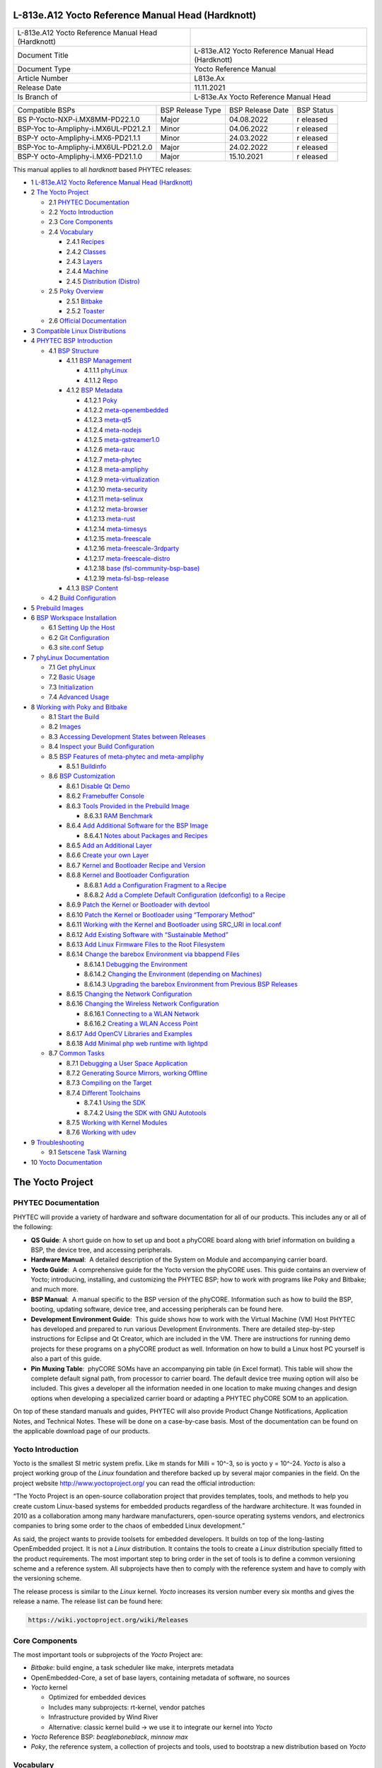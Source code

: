 .. role:: raw-latex(raw)
   :format: latex
..

L-813e.A12 Yocto Reference Manual Head (Hardknott)
==================================================

+-----------------+-----------------------------------------------------+
| L-813e.A12      |                                                     |
| Yocto Reference |                                                     |
| Manual Head     |                                                     |
| (Hardknott)     |                                                     |
+-----------------+-----------------------------------------------------+
| Document Title  | L-813e.A12 Yocto Reference Manual Head (Hardknott)  |
+-----------------+-----------------------------------------------------+
| Document Type   | Yocto Reference Manual                              |
+-----------------+-----------------------------------------------------+
| Article Number  | L813e.Ax                                            |
+-----------------+-----------------------------------------------------+
| Release Date    | 11.11.2021                                          |
+-----------------+-----------------------------------------------------+
| Is Branch of    | L-813e.Ax Yocto Reference Manual Head               |
+-----------------+-----------------------------------------------------+

+------------------------------+--------------+--------------+---------+
| Compatible BSPs              | BSP Release  | BSP Release  | BSP     |
|                              | Type         | Date         | Status  |
+------------------------------+--------------+--------------+---------+
| BS                           | Major        | 04.08.2022   | r       |
| P-Yocto-NXP-i.MX8MM-PD22.1.0 |              |              | eleased |
+------------------------------+--------------+--------------+---------+
| BSP-Yoc                      | Minor        | 04.06.2022   | r       |
| to-Ampliphy-i.MX6UL-PD21.2.1 |              |              | eleased |
+------------------------------+--------------+--------------+---------+
| BSP-Y                        | Minor        | 24.03.2022   | r       |
| octo-Ampliphy-i.MX6-PD21.1.1 |              |              | eleased |
+------------------------------+--------------+--------------+---------+
| BSP-Yoc                      | Major        | 24.02.2022   | r       |
| to-Ampliphy-i.MX6UL-PD21.2.0 |              |              | eleased |
+------------------------------+--------------+--------------+---------+
| BSP-Y                        | Major        | 15.10.2021   | r       |
| octo-Ampliphy-i.MX6-PD21.1.0 |              |              | eleased |
+------------------------------+--------------+--------------+---------+

This manual applies to all *hardknott* based PHYTEC releases:

-  1 `L-813e.A12 Yocto Reference Manual Head (Hardknott)`_
-  2 `The Yocto Project`_

   -  2.1 `PHYTEC Documentation`_
   -  2.2 `Yocto Introduction`_
   -  2.3 `Core Components`_
   -  2.4 `Vocabulary`_

      -  2.4.1 `Recipes`_
      -  2.4.2 `Classes`_
      -  2.4.3 `Layers`_
      -  2.4.4 `Machine`_
      -  2.4.5 `Distribution (Distro)`_
   -  2.5 `Poky Overview`_

      -  2.5.1 `Bitbake`_
      -  2.5.2 `Toaster`_
   -  2.6 `Official Documentation`_
-  3 `Compatible Linux Distributions`_
-  4 `PHYTEC BSP Introduction`_

   -  4.1 `BSP Structure`_

      -  4.1.1 `BSP Management`_

         -  4.1.1.1 `phyLinux`_
         -  4.1.1.2 `Repo`_
      -  4.1.2 `BSP Metadata`_

         -  4.1.2.1 `Poky`_
         -  4.1.2.2 `meta-openembedded`_
         -  4.1.2.3 `meta-qt5`_
         -  4.1.2.4 `meta-nodejs`_
         -  4.1.2.5 `meta-gstreamer1.0`_
         -  4.1.2.6 `meta-rauc`_
         -  4.1.2.7 `meta-phytec`_
         -  4.1.2.8 `meta-ampliphy`_
         -  4.1.2.9 `meta-virtualization`_
         -  4.1.2.10 `meta-security`_
         -  4.1.2.11 `meta-selinux`_
         -  4.1.2.12 `meta-browser`_
         -  4.1.2.13 `meta-rust`_
         -  4.1.2.14 `meta-timesys`_
         -  4.1.2.15 `meta-freescale`_
         -  4.1.2.16 `meta-freescale-3rdparty`_
         -  4.1.2.17 `meta-freescale-distro`_
         -  4.1.2.18 `base (fsl-community-bsp-base)`_
         -  4.1.2.19 `meta-fsl-bsp-release`_
      -  4.1.3 `BSP Content`_
   -  4.2 `Build Configuration`_
-  5 `Prebuild Images`_
-  6 `BSP Workspace Installation`_

   -  6.1 `Setting Up the Host`_
   -  6.2 `Git Configuration`_
   -  6.3 `site.conf Setup`_
-  7 `phyLinux Documentation`_

   -  7.1 `Get phyLinux`_
   -  7.2 `Basic Usage`_
   -  7.3 `Initialization`_
   -  7.4 `Advanced Usage`_
-  8 `Working with Poky and Bitbake`_

   -  8.1 `Start the Build`_
   -  8.2 `Images`_
   -  8.3 `Accessing Development States between Releases`_
   -  8.4 `Inspect your Build Configuration`_
   -  8.5 `BSP Features of meta-phytec and meta-ampliphy`_

      -  8.5.1 `Buildinfo`_
   -  8.6 `BSP Customization`_

      -  8.6.1 `Disable Qt Demo`_
      -  8.6.2 `Framebuffer Console`_
      -  8.6.3 `Tools Provided in the Prebuild Image`_

         -  8.6.3.1 `RAM Benchmark`_
      -  8.6.4 `Add Additional Software for the BSP Image`_

         -  8.6.4.1 `Notes about Packages and Recipes`_
      -  8.6.5 `Add an Additional Layer`_
      -  8.6.6 `Create your own Layer`_
      -  8.6.7 `Kernel and Bootloader Recipe and Version`_
      -  8.6.8 `Kernel and Bootloader Configuration`_

         -  8.6.8.1 `Add a Configuration Fragment to a Recipe`_
         -  8.6.8.2 `Add a Complete Default Configuration (defconfig) to a Recipe`_
      -  8.6.9 `Patch the Kernel or Bootloader with devtool`_
      -  8.6.10 `Patch the Kernel or Bootloader using “Temporary Method”`_
      -  8.6.11 `Working with the Kernel and Bootloader using SRC_URI in local.conf`_
      -  8.6.12 `Add Existing Software with “Sustainable Method”`_
      -  8.6.13 `Add Linux Firmware Files to the Root Filesystem`_
      -  8.6.14 `Change the barebox Environment via bbappend Files`_

         -  8.6.14.1 `Debugging the Environment`_
         -  8.6.14.2 `Changing the Environment (depending on Machines)`_
         -  8.6.14.3 `Upgrading the barebox Environment from Previous BSP Releases`_
      -  8.6.15 `Changing the Network Configuration`_
      -  8.6.16 `Changing the Wireless Network Configuration`_

         -  8.6.16.1 `Connecting to a WLAN Network`_
         -  8.6.16.2 `Creating a WLAN Access Point`_
      -  8.6.17 `Add OpenCV Libraries and Examples`_
      -  8.6.18 `Add Minimal php web runtime with lightpd`_
   -  8.7 `Common Tasks`_

      -  8.7.1 `Debugging a User Space Application`_
      -  8.7.2 `Generating Source Mirrors, working Offline`_
      -  8.7.3 `Compiling on the Target`_
      -  8.7.4 `Different Toolchains`_

         -  8.7.4.1 `Using the SDK`_
         -  8.7.4.2 `Using the SDK with GNU Autotools`_
      -  8.7.5 `Working with Kernel Modules`_
      -  8.7.6 `Working with udev`_
-  9 `Troubleshooting`_

   -  9.1 `Setscene Task Warning`_
-  10 `Yocto Documentation`_


The Yocto Project
=================

PHYTEC Documentation
--------------------

PHYTEC will provide a variety of hardware and software documentation for
all of our products. This includes any or all of the following:

-  **QS Guide**: A short guide on how to set up and boot a phyCORE board
   along with brief information on building a BSP, the device tree, and
   accessing peripherals.
-  **Hardware Manual**:  A detailed description of the System on Module
   and accompanying carrier board. 
-  **Yocto Guide**:  A comprehensive guide for the Yocto version the
   phyCORE uses. This guide contains an overview of Yocto; introducing,
   installing, and customizing the PHYTEC BSP; how to work with programs
   like Poky and Bitbake; and much more.
-  **BSP Manual**:  A manual specific to the BSP version of the phyCORE.
   Information such as how to build the BSP, booting, updating software,
   device tree, and accessing peripherals can be found here.
-  **Development Environment Guide**:  This guide shows how to work with
   the Virtual Machine (VM) Host PHYTEC has developed and prepared to
   run various Development Environments. There are detailed step-by-step
   instructions for Eclipse and Qt Creator, which are included in the
   VM. There are instructions for running demo projects for these
   programs on a phyCORE product as well. Information on how to build a
   Linux host PC yourself is also a part of this guide.
-  **Pin Muxing Table**:  phyCORE SOMs have an accompanying pin table
   (in Excel format). This table will show the complete default signal
   path, from processor to carrier board. The default device tree muxing
   option will also be included. This gives a developer all the
   information needed in one location to make muxing changes and design
   options when developing a specialized carrier board or adapting a
   PHYTEC phyCORE SOM to an application. 

On top of these standard manuals and guides, PHYTEC will also provide
Product Change Notifications, Application Notes, and Technical Notes.
These will be done on a case-by-case basis. Most of the documentation
can be found on the applicable download page of our products.

Yocto Introduction
------------------

Yocto is the smallest SI metric system prefix. Like m stands for Milli =
10^-3, so is yocto y = 10^-24. *Yocto* is also a project working group
of the *Linux* foundation and therefore backed up by several major
companies in the field. On the project
website http://www.yoctoproject.org/ you can read the official
introduction:

“The Yocto Project is an open-source collaboration project that provides
templates, tools, and methods to help you create custom Linux-based
systems for embedded products regardless of the hardware architecture.
It was founded in 2010 as a collaboration among many hardware
manufacturers, open-source operating systems vendors, and electronics
companies to bring some order to the chaos of embedded Linux
development.”

As said, the project wants to provide toolsets for embedded developers.
It builds on top of the long-lasting OpenEmbedded project. It is not
a *Linux* distribution. It contains the tools to create
a *Linux* distribution specially fitted to the product requirements. The
most important step to bring order in the set of tools is to define a
common versioning scheme and a reference system. All subprojects have
then to comply with the reference system and have to comply with the
versioning scheme.

The release process is similar to the *Linux* kernel. *Yocto* increases
its version number every six months and gives the release a name. The
release list can be found here:

.. code:: plain

   https://wiki.yoctoproject.org/wiki/Releases

Core Components
---------------

The most important tools or subprojects of the *Yocto* Project are:

-  *Bitbake*: build engine, a task scheduler like make, interprets
   metadata
-  OpenEmbedded-Core, a set of base layers, containing metadata of
   software, no sources
-  *Yocto* kernel

   -  Optimized for embedded devices
   -  Includes many subprojects: rt-kernel, vendor patches
   -  Infrastructure provided by Wind River
   -  Alternative: classic kernel build → we use it to integrate our
      kernel into *Yocto*

-  *Yocto* Reference BSP: *beagleboneblack*, *minnow max*
-  *Poky*, the reference system, a collection of projects and tools,
   used to bootstrap a new distribution based on *Yocto*

Vocabulary
----------

Recipes
~~~~~~~

Recipes contain information about the software project (author,
homepage, and license). A recipe is versioned, defines dependencies,
contains the URL of the source code, and describes how to fetch,
configure, and compile the sources. It describes how to package the
software, e.g. into different.deb packages, which then contain the
installation path. Recipes are basically written in *Bitbake’*\ s own
programming language, which has a simple syntax. However, a recipe can
contain *Python* as well as a bash code.

Classes
~~~~~~~

Classes combine functionality used inside recipes into reusable blocks.

Layers
~~~~~~

A layer is a collection of recipes, classes, and configuration metadata.
A layer can depend on other layers and can be included or excluded one
by one. It encapsulates a specific functionality and fulfills a specific
purpose. Each layer falls into a specific category:

-  Base
-  Machine (BSP)
-  Software
-  Distribution
-  Miscellaneous

*Yocto’*\ s versioning scheme is reflected in every layer as version
branches. For each *Yocto* version, every layer has a named branch in
its *Git* repository. You can add one or many layers of each category in
your build.

A collection of OpenEmbedded layers can be found here. The search
function is very helpful to see if a software package can be retrieved
and integrated easily:

.. code:: plain

   http://layers.openembedded.org/layerindex/branch/hardknott/layers/

Machine
~~~~~~~

Machines are configuration variables that describe the aspects of the
target hardware.

Distribution (Distro)
~~~~~~~~~~~~~~~~~~~~~

Distribution describes the software configuration and comes with a set
of software features.

Poky Overview
-------------

*Poky* is the reference system to define *Yocto* Project compatibility.
It combines several subprojects into releases:

-  *Bitbake*
-  *Toaster*
-  OpenEmbedded Core
-  *Yocto* Documentation
-  *Yocto* Reference BSP

Bitbake
~~~~~~~

*Bitbake* is the task scheduler. It is written in *Python* and
interprets recipes that contain code in *Bitbake’*\ s own programming
language, *Python*, and bash code. The official documentation can be
found here:

.. code:: plain

   http://www.yoctoproject.org/docs/3.3/bitbake-user-manual/bitbake-user-manual.html

Toaster
~~~~~~~

*Toaster* is a web frontend for *Bitbake* to start and investigate
builds. It provides information about the build history and statistics
on created images. There are several use cases where the installation
and maintenance of a *Toaster* instance are beneficial. PHYTEC did not
add or remove any features to the upstream *Toaster*, provided
by *Poky*. The best source for more information is the official
documentation:

.. code:: plain

   http://www.yoctoproject.org/docs/3.3/toaster-manual/toaster-manual.html#toaster-manual-intro

Official Documentation
----------------------

For more general questions about *Bitbake* and *Poky* consult the
mega-manual:

.. code:: plain

   http://www.yoctoproject.org/docs/3.3/mega-manual/mega-manual.html

Compatible Linux Distributions
==============================

To build *Yocto* you need a compatible *Linux* host development machine.
The list of supported distributions can be found in the reference
manual:

.. code:: plain

   http://www.yoctoproject.org/docs/3.3/ref-manual/ref-manual.html#detailed-supported-distros

PHYTEC BSP Introduction
=======================

BSP Structure
-------------

The BSP consists roughly of three parts. BSP management, BSP metadata,
and BSP content. The management consists of *Repo* and phyLinux while
the metadata depends on the SOC, which describes how to build the
software. The content comprises PHYTEC’s *Git* repositories and external
sources.

BSP Management
~~~~~~~~~~~~~~

*Yocto* is an umbrella project. Naturally, this will force the user to
base their work on several external repositories. They need to be
managed in a deterministic way. We use manifest files, which contain an
XML data structure, to describe all git repositories with pinned-down
versions. The *Repo* tool and our phyLinux wrapper script are used to
manage the manifests and set up the BSP, as described in the manifest
file.

phyLinux
^^^^^^^^

phyLinux is a wrapper for *Repo* to handle downloading and setting up
the BSP with an “out of the box” experience.

Repo
^^^^

*Repo* is a wrapper around the *Repo* toolset. The phyLinux script will
install the wrapper in a global path. This is only a wrapper, though.
Whenever you run “repo init -u <url>”, you first download
the *Repo* tools from *Googles Git* server in a specific version to
the *.repo/repo* directory. The next time you run *Repo*, all the
commands will be available. Be aware that the *Repo* version in
different build directories can differ over the years if you do not
run *Repo sync*. Also if you store information for your archives, you
need to include the complete *.repo* folder.

*Repo* expects a *Git* repository which will be parsed from the command
line. In the PHYTEC BSP, it is called phy²octo. In this repository, all
information about a software BSP release is stored in the form of
a *Repo* XML manifest. This data structure defines URLs of *Git* servers
(called “remotes”) and *Git* repositories and their states (called
“projects”). The *Git* repositories can be seen in different states. The
revision field can be a branch, tag, or commit id of a repository. This
means the state of the software is not necessarily unique and can change
over time. That is the reason we use only tags or commit ids for our
releases. The state of the working directory is then unique and does not
change.

The manifests for the releases have the same name as the release itself.
It is a unique identifier for the complete BSP. The releases are sorted
by the SOC platform. The selected SOC will define the branch of the
phy²octo *Git* repository which will be used for the manifest selection.

BSP Metadata
~~~~~~~~~~~~

We include several third-party layers in our BSP to get a
complete *Linux* distribution up and running without the need to
integrate external projects. All used repositories are described in the
following section.

.. _poky-1:

Poky
^^^^

The PHYTEC BSP is built on top of *Poky*. It comes with a specific
version, defined in the *Repo* manifest. *Poky* comes with a specific
version of *Bitbake*. The OpenEmbedded-core layer “meta” is used as a
base for our *Linux* system.

meta-openembedded
^^^^^^^^^^^^^^^^^

OpenEmbedded is a collection of different layers containing the meta
description for many open-source software projects. We ship all
OpenEmbedded layers with our BSP, but not all of them are activated. Our
example images pull several software packages generated from
OpenEmbedded recipes.

meta-qt5
^^^^^^^^

This layer provides a community-supported integration of *Qt5* in *the
Poky*-based root filesystem and is integrated into our BSP.

meta-nodejs
^^^^^^^^^^^

This is an application layer to add recent Node.js versions.

meta-gstreamer1.0
^^^^^^^^^^^^^^^^^

This is an application layer to add recent GStreamer versions.

meta-rauc
^^^^^^^^^

This layer contains the tools required to build an updated
infrastructure with RAUC. A comparison with other update systems can be
found here: Yocto update tools.

meta-phytec
^^^^^^^^^^^

This layer contains all machines and common features for all our BSPs.
It is PHYTEC’s Yocto Board Support Package for all supported hardware
(since *fido*) and is designed to be standalone with *Poky*. Only these
two parts are required if you want to integrate the PHYTEC’s hardware
into your existing *Yocto* workflow. The features are:

-  Bootloaders in *recipes-bsp/barebox/*
-  Kernels in *recipes-kernel/linux/*
-  Many machines in *conf/machine/*
-  Proprietary *OpenGL ES/EGL* user space libraries for AM335x and i.MX
   6 platforms
-  Proprietary *OpenCL* libraries for i.MX 6 platforms

meta-ampliphy
^^^^^^^^^^^^^

This is our example distribution and BSP layer. It extends the basic
configuration of *Poky* with software projects described by all the
other BSP components. It provides a base for your specific development
scenarios. The current features are:

-  systemd init system
-  Qt5 with eglfs backend for PHYTEC’s AM335x, i.MX 6 and RK3288
   platforms
-  Two different images: *phytec-headless-image* for non-graphics
   applications and *phytec-qt5demo-image* for *Qt5* and video
   applications
-  Camera integration with OpenCV and GStreamer examples for the i.MX 6
   platform bundled in a *phytec-vision-image*
-  A *Qt5* demo application demonstrating how to create a *Qt5* project
   using *QML* widgets and a *Bitbake* recipe for
   the *Yocto* and *systemd* integration. It can be found
   at *sources/meta-ampliphy/recipes-qt/examples/phytec-qtdemo_git.bb*
-  RAUC integration: we setup basic support for an over-the-air A-B
   system image update

meta-virtualization
^^^^^^^^^^^^^^^^^^^

-  This layer provides support for building Xen, KVM, Libvirt, and
   associated packages necessary for constructing OE-based virtualized
   solutions.

meta-security
^^^^^^^^^^^^^

-  This layer provides security tools, hardening tools for Linux
   kernels, and libraries for implementing security mechanisms.

meta-selinux
^^^^^^^^^^^^

-  This layer’s purpose is to enable SE Linux support. The majority of
   this layer’s work is accomplished in *bbappend* files, used to enable
   SE Linux support in existing recipes.

meta-browser
^^^^^^^^^^^^

-  This is an application layer to add recent web browsers (Chromium,
   Firefox, etc.).

meta-rust
^^^^^^^^^

-  Includes the Rust compiler and the Cargo package manager for Rust.

meta-timesys
^^^^^^^^^^^^

-  Timesys layer for Vigiles Yocto CVE monitoring, security
   notifications, and image manifest generation.

meta-freescale
^^^^^^^^^^^^^^

-  This layer provides support for the i.MX, Layerscape, and QorIQ
   product lines.

meta-freescale-3rdparty
^^^^^^^^^^^^^^^^^^^^^^^

-  Provides support for boards from various vendors.

meta-freescale-distro
^^^^^^^^^^^^^^^^^^^^^

-  This layer provides support for Freescale’s Demonstration images for
   use with OpenEmbedded and/or Yocto Freescale’s BSP layer.

base (fsl-community-bsp-base)
^^^^^^^^^^^^^^^^^^^^^^^^^^^^^

-  This layer provides BSP base files of NXP.

meta-fsl-bsp-release
^^^^^^^^^^^^^^^^^^^^

-  This is the i.MX Yocto Project Release Layer.

BSP Content
~~~~~~~~~~~

The BSP content gets pulled from different online sources when you first
start using *Bitbake*. All files will be downloaded and cloned in a
local directory configured as DL_DIR in *Yocto*. If you backup your BSP
with the complete content, those sources have to be backed up, too. How
you can do this will be explained in the chapter “Generating Source
Mirrors, working offline”.

Build Configuration
-------------------

The BSP initializes a build folder that will contain all files you
create by running *Bitbake* commands. It contains a *conf* folder that
handles build input variables.

-  *bblayers.conf* defines activated meta-layers,
-  *local.conf* defines build input variables specific to your build
-  *site.conf* defines build input variables specific to the development
   host

The two topmost build input variables are *DISTRO* and *MACHINE*. They
are preconfigured *local.conf* when you check out the BSP using
phyLinux.

We use “*Ampliphy*” as *DISTRO* with our BSP. This distribution will be
preselected and give you a starting point for implementing your own
configuration.

A *MACHINE* defines a binary image that supports specific hardware
combinations of module and baseboard. Check the *machine.conf* file or
our webpage for a description of the hardware.

Prebuild Images
===============

For each BSP we provide prebuild target images that can be downloaded
from the PHYTEC FTP server:

.. code:: plain

   https://download.phytec.de/Software/Linux/

These images are also used for the BSP tests, which are flashed to the
boards during production. You can use the provided *.sdcard* images to
create a bootable SD card at any time. Identify your hardware and flash
the downloaded image file to an empty SD card using *dd*. Please see
section `Images <#L813e.A12YoctoReferenceManualHead(Hardknott)-images>`__ for
information about the correct usage of the command.

BSP Workspace Installation
==========================

Setting Up the Host
-------------------

You need to have a running *Linux* distribution. It should be running on
a powerful machine, since a lot of compiling will need to be
done. *Yocto* needs a handful of additional packages on your host.
For *Ubuntu 20.04* you need:

.. code:: plain

   host$ sudo apt install gawk wget git diffstat unzip texinfo gcc build-essential chrpath socat cpio python3 python3-pip python3-pexpect xz-utils debianutils iputils-ping python3-git python3-jinja2 libegl1-mesa libsdl1.2-dev pylint3 xterm python3-subunit mesa-common-dev zstd liblz4-tool

For other distributions you can find information in the *Yocto* Quick
Build:

.. code:: plain

   https://www.yoctoproject.org/docs/3.3/brief-yoctoprojectqs/brief-yoctoprojectqs.html

Git Configuration
-----------------

The BSP is heavily based on *Git*. *Git* needs some information from you
as a user to identify who made changes. If you do not have one, create
a *~/.gitconfig*:

.. code:: plain

   [user]
       name = <Your Name>
       email = <Your Mail>
   [core]
       editor = vim
   [merge]
       tool = vimdiff
   [alias]
       co = checkout
       br = branch
       ci = commit
       st = status
       unstage = reset HEAD --
       last = log -1 HEAD
   [push]
       default = current
   [color]
       ui = auto

You should set *name* and *email* in your *Git* configuration,
otherwise, *Bitbake* will complain during the first build. You can use
the two commands to set them directly without
editing *~/.gitconfig* manually:

.. code:: plain

   host$ git config --global user.email "your_email@example.com"
   host$ git config --global user.name "name surname"

site.conf Setup
---------------

Before starting the *Yocto* build, it is advisable to configure the
development setup. Two things are most important: the download directory
and the cache directory. PHYTEC strongly recommends configuring the
setup as it will reduce the compile time of consequent builds.

A download directory is a place where *Yocto* stores all sources fetched
from the internet. It can contain tar.gz, *Git* mirror, etc. It is very
useful to set this to a common shared location on the machine. Create
this directory with 777 access rights. To share this directory with
different users, all files need to have group write access. This will
most probably be in conflict with default *umask* settings. One possible
solution would be to use ACLs for this directory:

.. code:: plain

   host$ sudo apt-get install acl
   host$ sudo setfacl -R -d -m g::rwx <dl_dir>

If you have already created a download directory and want to fix the
permissions afterward, you can do so with:

.. code:: plain

   host$ sudo find /home/share/  -perm /u=r ! -perm /g=r -exec chmod g+r \{\} \;
   host$ sudo find /home/share/  -perm /u=w ! -perm /g=w -exec chmod g+w \{\} \;
   host$ sudo find /home/share/  -perm /u=x ! -perm /g=x -exec chmod g+x \{\} \;

The cache directory stores all stages of the build process. *Poky* has
quite an involved caching infrastructure. It is advisable to create a
shared directory, as all builds can access this cache directory, called
shared state cache.

Create the two directories on a drive where you have approximately 50 GB
of space and assign the two variables in your *build/conf/local.conf*.

.. code:: plain

   DL_DIR ?= "<your_directory>/yocto_downloads"
   SSTATE_DIR ?= "<your_directory>/yocto_sstate"

If you want to know more about configuring your build, see the
documented example settings:

.. code:: plain

   sources/poky/meta-yocto/conf/local.conf.sample
   sources/poky/meta-yocto/conf/local.conf.sample.extended

phyLinux Documentation
======================

The phyLinux script is a basic management tool for PHYTEC *Yocto* BSP
releases written in *Python*. It is mainly a helper to get started with
the BSP structure. You can get all the BSP sources without the need of
interacting with *Repo* or *Git*.

The phyLinux script has only one real dependency. It requires
the *wget* tool installed on your host. It will also install
the Repo tool in a global path (/usr/local/bin) on your host PC. You can
install it in a different location manually. *Repo* will be
automatically detected by phyLinux if it is found in the PATH.
The *Repo* tool will be used to manage the different *Git* repositories
of the *Yocto* BSP.

Get phyLinux
------------

The phyLinux script can be found on the PHYTEC download server:

.. code:: plain

   https://download.phytec.de/Software/Linux/Yocto/Tools/phyLinux

Basic Usage
-----------

For the basic usage of phyLinux, type:

.. code:: plain

   host$ ./phyLinux --help

which will result in:

.. code:: plain

   usage: phyLinux [-h] [-v] [--verbose] {init,info,clean} ...

   This Programs sets up an environment to work with The Yocto Project on Phytecs
   Development Kits. Use phyLinx <command> -h to display the help text for the
   available commands.

   positional arguments:
     {init,info,clean}  commands
       init             init the phytec bsp in the current directory
       info             print info about the phytec bsp in the current directory
       clean            Clean up the current working directory

   optional arguments:
     -h, --help         show this help message and exit
     -v, --version      show program's version number and exit
     --verbose

Initialization
--------------

Create a fresh project folder:

.. code:: plain

   host$ mkdir ~/yocto

| Calling phyLinux will use the default Python version. Starting with
  Ubuntu 20.04 it will be Python3.
| If you want to initiate a BSP, which is not compatible with Python3,
  you need to set Python2 as default (temporarily) before running
  phyLinux:

.. code:: plain

   host$ ln -s `which python2` python && export PATH=`pwd`:$PATH

Now run phyLinux from the new folder:

.. code:: plain

   host$ ./phyLinux init

A clean folder is important because phyLinux will clean its working
directory. Calling phyLinux from a directory that isn’t empty will
result in the following **warning**:

.. code:: plain

   This current directory is not empty. It could lead to errors in the BSP configuration
    process if you continue from here. At the very least, you have to check your build directory
    for settings in bblayers.conf and local.conf, which will not be handled correctly in
    all cases. It is advisable to start from an empty directory of call:
    $ ./phyLinux clean
    Do you really want to continue from here?
    [yes/no]:

On the first initialization, the phyLinux script will ask you to install
the *Repo* tool in your */usr/local/bin* directory. During the execution
of the *init* command, you need to choose your processor platform (SoC),
PHYTEC’s BSP release number, and the hardware you are working on:

.. code:: plain

   ***************************************************
   * Please choose one of the available SoC Platforms:
   *
   *   1: am335x
   *   2: imx6
   *   3: imx6ul
   *   4: imx7
   *   5: imx8
   *   6: imx8m
   *   7: imx8mm
   *   8: imx8mp
   *   9: nightly
   *   10: rk3288
   *   11: stm32mp1
   *   12: topic
    
   # Exemplary output for choosen imx6
   ***************************************************
   * Please choose one of the available Releases:
   *  
   *   1: BSP-Yocto-Ampliphy-i.MX6-PD21.1-rc1
   *   2: BSP-Yocto-Ampliphy-i.MX6-PD21.1-rc2
   *   3: BSP-Yocto-Ampliphy-i.MX6-PD21.1-rc3
   *   4: BSP-Yocto-Ampliphy-i.MX6-PD21.1.0
   *   5: BSP-Yocto-Ampliphy-i.MX6-PD21.1.y
   *   6: BSP-Yocto-i.MX6-PD14.2-rc1
   *   7: BSP-Yocto-i.MX6-PD14.2-rc2
   *   8: BSP-Yocto-i.MX6-PD14.2-rc3
   *   9: BSP-Yocto-i.MX6-PD15.1-rc1
   *   10: BSP-Yocto-i.MX6-PD15.1-rc2
   *   11: BSP-Yocto-i.MX6-PD15.1.0
   *   12: BSP-Yocto-i.MX6-PD15.1.1
   *   13: BSP-Yocto-i.MX6-PD15.1.2
   *   14: BSP-Yocto-i.MX6-PD15.2-rc1
   *   15: BSP-Yocto-i.MX6-PD15.2.0
   *   16: BSP-Yocto-i.MX6-PD15.3-rc1
   *   17: BSP-Yocto-i.MX6-PD15.3-rc2
   *   18: BSP-Yocto-i.MX6-PD15.3.0
   *   19: BSP-Yocto-i.MX6-PD15.3.1
   *   20: BSP-Yocto-i.MX6-PD16.1-rc1
   *   21: BSP-Yocto-i.MX6-PD16.1-rc2
   *   22: BSP-Yocto-i.MX6-PD16.1.0
   *   23: BSP-Yocto-i.MX6-PD16.1.1
   *   24: BSP-Yocto-i.MX6-PD16.1.2-rc1
   *   25: BSP-Yocto-i.MX6-PD16.1.2
   *   26: BSP-Yocto-i.MX6-PD18.1-rc4
   *   27: BSP-Yocto-i.MX6-PD18.1.0
   *   28: BSP-Yocto-i.MX6-PD18.1.1-rc1
   *   29: BSP-Yocto-i.MX6-PD18.1.1-rc2
   *   30: BSP-Yocto-i.MX6-PD18.1.1
   *   31: BSP-Yocto-i.MX6-PD18.1.2-rc1
   *   32: BSP-Yocto-i.MX6-PD18.1.2-rc2
   *   33: BSP-Yocto-i.MX6-PD18.1.2-rc3
   *   34: BSP-Yocto-i.MX6-PD18.1.2
   *   35: BSP-Yocto-i.MX6-PD20.1-rc1
   *   36: BSP-Yocto-i.MX6-PD20.1-rc2
   *   37: BSP-Yocto-i.MX6-PD20.1-rc3
   *   38: BSP-Yocto-i.MX6-PD20.1.0   

   # Exemplary output for choosen BSP-Yocto-Ampliphy-i.MX6-PD21.1.0
   *********************************************************************
   * Please choose one of the available builds:
   *
   no:        machine: description and article number
                       distro: supported yocto distribution
                       target: supported build target

    1: phyboard-mira-imx6-14: PHYTEC phyBOARD-Mira full-featured i.MX6 DualLite
                       1GiB RAM, 4GiB eMMC
                       PBA-C-06-002.A2, PCM-058-30242C0X.A0
                       distro: ampliphy
                       target: phytec-headless-bundle
                       target: phytec-qt5demo-image
    2: phyboard-mira-imx6-3: PHYTEC phyBOARD-Mira full-featured i.MX6 Quad
                       1GiB RAM, NAND
                       PB-01501-002.A2, PBA-C-06-002.A2, PCM-058-33230C0I.A3
                       distro: ampliphy
                       target: -c populate_sdk phytec-qt5demo-image
                       target: barebox-hosttools-native
                       target: phytec-headless-bundle
                       target: phytec-qt5demo-image
   ...
   14: phyflex-imx6-2: PHYTEC phyFLEX-i.MX6 Quad PBA-B-01
                       1GiB RAM one bank, 16MiB SPI-NOR
                       PFL-A-02-13237E0.A1
                       distro: ampliphy-xwayland
                       target: phytec-vision-image
   15: phyflex-imx6-8: PHYTEC phyFLEX-i.MX6 Solo PBA-B-01
                       512MiB RAM one bank, no SPI-NOR
                       PFL-A-02-0200541.A0
                       distro: ampliphy
                       target: phytec-qt5demo-image

If you cannot identify your board with the information given in the
selector, have a look at the invoice for the product. After the
configuration is done, you can always run:

.. code:: plain

   host$ ./phyLinux info
    
   # Exemplary output
   **********************************************
   * The current BSP configuration is:  
   *
   ('* SoC: ', 'refs/heads/imx6')
   ('* Release: ', 'BSP-Yocto-Ampliphy-i.MX6-PD21.1.0')
   *
    **********************************************

to see which SoC and Release are selected in the current workspace. If
you do not want to use the selector, phyLinux also supports command-line
arguments for the several settings:

.. code:: plain

   host$ MACHINE=phyboard-mira-imx6-3 ./phyLinux init -p imx6 -r BSP-Yocto-Ampliphy-i.MX6-PD21.1.0

or view the help command for more information:

.. code:: plain

   host$ ./phyLinux  init --help 
    
   usage: phyLinux init [-h] [--verbose] [--no-init] [-o REPOREPO]
                        [-b REPOREPO_BRANCH] [-x XML] [-u URL] [-p PLATFORM]
                        [-r RELEASE]

   optional arguments:
     -h, --help          show this help message and exit
     --verbose
     --no-init           dont execute init after fetch
     -o REPOREPO         Use repo tool from another url
     -b REPOREPO_BRANCH  Checkout different branch of repo tool
     -x XML              Use a local XML manifest
     -u URL              Manifest git url
     -p PLATFORM         Processor platform
     -r RELEASE          Release version

After the execution of the *init* command, phyLinux will print a few
important notes as well as information for the next steps in the build
process.

Advanced Usage
--------------

phyLinux can be used to transport software states over any medium. The
state of the software is uniquely identified by the *manifest.xml*. You
can create a manifest, send it to another place and recover the software
state with:

.. code:: plain

   host$ ./phyLinux init -x manifest.xml

You can also create a *Git* repository containing your software states.
The *Git* repository needs to have branches other than master, as we
reserved the master branch for different usage. Use phyLinux to check
out the states:

.. code:: plain

   host$ ./phyLinux -u <url-of-your-git-repo>

Working with Poky and Bitbake
=============================

Start the Build
---------------

After you download all the metadata with phyLinux init, you have to set
up the shell environment variables. This needs to be done every time you
open a new shell for starting builds. We use the shell script provided
by *Poky* in its default configuration. From the root of your project
directory type:

.. code:: plain

   host$ source sources/poky/oe-init-build-env

The abbreviation for the source command is a single dot.

.. code:: plain

   host$ . sources/poky/oe-init-build-env

The current working directory of the shell should change to *build/*.
Before building for the first time, you should take a look at the main
configuration file:

.. code:: plain

   host$ vim conf/local.conf

Your local modifications for the current build are stored here.
Depending on the SoC, you might need to accept license agreements. For
example, to build the image for Freescale/NXP processors you need to
accept the GPU and VPU binary license agreements. You have to uncomment
the corresponding line.

.. code:: plain

   # Uncomment to accept NXP EULA                                                   
   # EULA can be found under ../sources/meta-freescale/EULA                         
   ACCEPT_FSL_EULA = "1"

Now you are ready to build your first image. We suggest starting with
our smaller non-graphical image *phytec-headless-image* to see if
everything is working correctly:

.. code:: plain

   host$ bitbake phytec-headless-image

The first compile process takes about 40 minutes on a modern Intel Core
i7. All subsequent builds will use the filled caches and should take
about 3 minutes.

Images
------

If everything worked, the images can be found under:

.. code:: plain

   host$ cd deploy/images/<MACHINE>

The easiest way to test your image is to configure your board for SD
card boot and to flash the build image to the SD card:

.. code:: plain

   host$ sudo dd if=phytec-headless-image-<MACHINE>.sdcard of=/dev/<your_device> bs=1M conv=fsync

Here <your_device> could be “sde”, for example, depending on your
system. Be very careful when selecting the right drive! Selecting the
wrong drive can erase your hard drive! The parameter conv=fsync forces a
data buffer to write to the device before dd returns.

After booting you can log in using a serial cable or over *ssh*. There
is no root password. That is because of the debug settings
in *conf/local.conf*. If you uncomment the line:

.. code:: plain

   #EXTRA_IMAGE_FEATURES = "debug-tweaks"

the debug settings, like setting an empty root password, will not be
applied.

Accessing Development States between Releases
---------------------------------------------

Special release manifests exist to give you access to the current
development states of the *Yocto* BSP. They will not be displayed in the
phyLinux selection menu but need to be selected manually. This can be
done using the following command line:

.. code:: plain

   host$ ./phyLinux init -p master -r hardknott

This will initialize a BSP that will track the latest development state.
From now on running:

.. code:: plain

   host$ repo sync

in this folder will pull all the latest changes from
our Git repositories.

Inspect your Build Configuration
--------------------------------

*Poky* includes several tools to inspect your build layout. You can
inspect the commands of the layer tool:

.. code:: plain

   host$ bitbake-layers

It can, for example, be used to view in which layer a specific recipe
gets modified:

.. code:: plain

   host$ bitbake-layers show-appends

Before running a build you can also launch *Toaster* to be able to
inspect the build details with the Toaster web GUI:

.. code:: plain

   host$ source toaster start

Maybe you need to install some requirements, first:

.. code:: plain

   host$ pip3 install -r ../sources/poky/bitbake/toaster-requirements.txt

You can then point your browser to *http://0.0.0.0:8000/* and continue
working with *Bitbake*. All build activity can be monitored and analyzed
from this web server. If you want to learn more about *Toaster*, look
at:

http://www.yoctoproject.org/docs/3.3/toaster-manual/toaster-manual.html#toaster-manual-intro

To shut down the *Toaster* web GUI again, execute:

.. code:: plain

   host$ source toaster stop

BSP Features of meta-phytec and meta-ampliphy
---------------------------------------------

Buildinfo
~~~~~~~~~

The *buildinfo* task is a feature in our recipes that prints
instructions to fetch the source code from the public repositories. So
you do not have to look into the recipes yourself. To see the
instructions, e.g. for the *barebox* package, execute:

.. code:: plain

   host$ bitbake barebox -c buildinfo

in your shell. This will print something like:

.. code:: plain

   (mini) HOWTO: Use a local git repository to build barebox:
    
   To get source code for this package and version (barebox-2018.11.0-phy2), execute
    
   $ mkdir -p ~/git
   $ cd ~/git
   $ git clone git://git.phytec.de/barebox barebox
   $ cd ~/git/barebox
   $ git checkout -b v2018.11.0-phy2-local-development 9a40cd5eb3e5286f9c8ca186475380acf262f2ed
    
   You now have two possible workflows for your changes:
    
   1. Work inside the git repository:
   Copy and paste the following snippet to your "local.conf":
    
   SRC_URI_pn-barebox = "git:///${HOME}/git/barebox;branch=${BRANCH}"
   SRCREV_pn-barebox = "${AUTOREV}"
   BRANCH_pn-barebox = "v2018.11.0-phy2-local-development"
    
   After that you can recompile and deploy the package with
    
   $ bitbake barebox -c compile
   $ bitbake barebox -c deploy
    
   Note: You have to commit all your changes. Otherwise yocto doesn't pick them up!
    
   2. Work and compile from the local working directory
   To work and compile in an external source directoy we provide the
   externalsrc.bbclass. To use it copy and paste the following snippet to your
   "local.conf":
    
   INHERIT += "externalsrc"
   EXTERNALSRC_pn-barebox = "${HOME}/git/barebox"
   EXTERNALSRC_BUILD_pn-barebox = "${HOME}/git/barebox/build"
    
   Note: All the compiling is done in the EXTERNALSRC directory. Everytime
   you build an Image, the package will be recompiled and build.
    
   NOTE: Tasks Summary: Attempted 1 tasks of which 0 didn't need to be rerun and all succeeded.
   NOTE: Writing buildhistory

As you can see, everything is explained in the output.

Warning

Using *externalsrc* breaks a lot of *Yocto*\ ′s internal dependency
mechanism. It is not guaranteed that any changes to the source directory
are automatically picked up by the build process and incorporated into
the root filesystem or SD card image. You have to always use *–force*.
E.g. to compile *barebox* and redeploy it
to *deploy/images/<machine>* execute:

.. code:: plain

   host$ bitbake barebox -c compile --force
   host$ bitbake barebox -c deploy

To update the SD card image with a new kernel or image first force the
compilation of it and then force a rebuild of the root filesystem. Use:

.. code:: plain

   host$ bitbake phytec-qt5demo-image -c rootfs --force

Note that the build system is not modifying the external source
directory. If you want to apply all patches the *Yocto* recipe is
carrying to the external source directory, run the line:

.. code:: plain

   SRCTREECOVEREDTASKS="" BB_ENV_EXTRAWHITE="$BB_ENV_EXTRAWHITE SRCTREECOVEREDTASKS" bitbake <recipe> -c patch

BSP Customization
-----------------

To get you started with the BSP, we have summarized some basic tasks
from the *Yocto* official documentation. It describes how to add
additional software to the image, change the kernel and bootloader
configuration, and integrate patches for kernel and bootloader.

Minor modifications, such as adding software, are done in the
file *build/conf/local.conf*. There you can overwrite global
configuration variables and make small modifications to recipes.

There are 2 ways to make major changes:

1. Either create your own layer and use *bbappend* files.
2. Add everything to PHYTEC’s Distro layer *meta-ampliphy*.

Creating your own layer is described in section `Create your own
Layer <#L813e.A12YoctoReferenceManualHead(Hardknott)-createlayer>`__.

Disable Qt Demo
~~~~~~~~~~~~~~~

By default, the BSP image *phytec-qt5demo-image* starts a Qt5 Demo
application on the attached display or monitor. If you want to stop the
demo and use the *Linux* framebuffer console behind it, connect to the
target via serial cable or *ssh* and execute the shell command:

.. code:: plain

   target$ systemctl stop phytec-qtdemo.service

This command stops the demo temporarily. To start it again, reboot the
board or execute:

.. code:: plain

   target$ systemctl start phytec-qtdemo.service

You can disable the service permanently, so it does not start on boot:

.. code:: plain

   target$ systemctl disable phytec-qtdemo.service

Tip

The last command only disables the service. It does not *stop* it
immediately. To see the current status execute:

.. code:: plain

   target$ systemctl status phytec-qtdemo.service

If you want to disable the service by default, edit the
file *build/conf/local.conf* and add the following line:

.. code:: plain

   # file build/conf/local.conf
   SYSTEMD_AUTO_ENABLE_pn-phytec-qtdemo = "disable"

After that, rebuild the image:

.. code:: plain

   host$ bitbake phytec-qt5demo-image

Framebuffer Console
~~~~~~~~~~~~~~~~~~~

On boards with a display interface, the framebuffer console is enabled
per default. You can attach a USB keyboard and log in. To change the
keyboard layout from the English default to German, type:

.. code:: plain

   target$ loadkeys /usr/share/keymaps/i386/qwertz/de-latin1.map.gz

To detach the framebuffer console, run:

.. code:: plain

   target$ echo 0 > sys/class/vtconsole/vtcon1/bind

To completely deactivate the framebuffer console, disable the following
kernel configuration option:

.. code:: plain

   Device Drivers->Graphics Support->Support for framebuffer devices->Framebuffer Console Support

More information can be found at:

.. code:: plain

   https://www.kernel.org/doc/Documentation/fb/fbcon.txt

Tools Provided in the Prebuild Image
~~~~~~~~~~~~~~~~~~~~~~~~~~~~~~~~~~~~

RAM Benchmark
^^^^^^^^^^^^^

Performing RAM and cache performance tests can best be done by
using *pmbw* (Parallel Memory Bandwidth Benchmark/Measurement
Tool). *Pmbw* runs several assembly routines which all use different
access patterns to the caches and RAM of the SoC. Before running the
test, make sure that you have about 2 MiB of space left on the device
for the log files. We also lower the level of the benchmark to ask the
kernel more aggressively for resources. The benchmark test will take
several hours.

To start the test type:

.. code:: plain

   target$ nice -n -2 pmbw

Upon completion of the test run, the log file can be converted to
a *gnuplot* script with:

.. code:: plain

   target$ stats2gnuplot stats.txt > run1.gnuplot

Now you can transfer the file to the host machine and install any
version of *gnuplot*:

.. code:: plain

   host$ sudo apt-get install gnuplot
   host$ gnuplot run1.gnuplot

The generated *plots-<machine>.pdf* file contains all plots. To render
single plots as *png* files for any web output you can
use *Ghostscript*:

.. code:: plain

   host$ sudo apt-get install ghostscript
   host$ gs -dNOPAUSE -dBATCH -sDEVICE=png16m -r150 -sOutputFile='page-%00d.png' plots-phyboard-wega-am335x-1.pdf

Add Additional Software for the BSP Image
~~~~~~~~~~~~~~~~~~~~~~~~~~~~~~~~~~~~~~~~~

To add additional software to the image, look at the OpenEmbedded layer
index:

.. code:: plain

   http://layers.openembedded.org/layerindex/branch/sumo/layers/

First, select the *Yocto* version of the BSP you have from the drop-down
list in the top left corner and click **Recipes**. Now you can search
for a software project name and find which layer it is in. In some
cases, the program is in *meta-openembedded*, *openembedded-core*,
or *Poky* which means that the recipe is already in your build tree.
This section describes how to add additional software when this is the
case. If the package is in another layer, see the next section.

You can also search the list of available recipes:

.. code:: plain

   host$ bitbake -s | grep <program name>  # fill in program name, like in
   host$ bitbake -s | grep lsof 

When the recipe for the program is already in the *Yocto* build, you can
simply add it by appending a configuration option to your
file *build/conf/local.conf*. The general syntax to add additional
software to an image is:

.. code:: plain

   # file build/conf/local.conf
   IMAGE_INSTALL_append = " <package1> <package2>"

For example, the line:

.. code:: plain

   # file build/conf/local.conf
   IMAGE_INSTALL_append = " ldd strace file lsof"

installs some helper programs on the target image.

Warning

The leading whitespace is essential for the append command.

All configuration options in local.conf apply to all images.
Consequently, the tools are now included in both
images phytec-headless-image and phytec-qt5demo-image.

Notes about Packages and Recipes
^^^^^^^^^^^^^^^^^^^^^^^^^^^^^^^^

You are adding packages to the IMAGE_INSTALL variable. Those are not
necessarily equivalent to the recipes in your meta-layers. A recipe
defines per default a package with the same name. But a recipe can set
the PACKAGES variable to something different and is able to generate
packages with arbitrary names. Whenever you look for software, you have
to search for the package name and, strictly speaking, not for the
recipe. In the worst case, you have to look at all PACKAGES variables. A
tool such as *Toaster* can be helpful in some cases.

If you can not find your software in the layers provided in the
folder *sources/*, see the next section to include another layer into
the *Yocto* build.

References: Yocto 3.3 Docu - Customizing Images Using local.conf

Add an Additional Layer
~~~~~~~~~~~~~~~~~~~~~~~

This is a step-by-step guide how to add another layer to
your *Yocto* build and install additional software from it. As an
example, we include the network security scanner *nmap* in the
layer *meta-security*. First, you must locate in the layer which
software is hosted. Check out the OpenEmbedded MetaData Index and guess
a little bit. The network scanner *nmap* is in
the *meta-security* layer. See meta-security on
layers.openembedded.org. To integrate it into the *Yocto* build, you
have to check out out the repository and then switch to the correct
stable branch. Since the BSP is based on the *Yocto* ‘sumo’ build, you
should try to use the ‘sumo’ branch in the layer, too.

.. code:: plain

   host$ cd sources
   host$ git clone git://git.yoctoproject.org/meta-security
   host$ cd meta-security
   host$ git branch -r

All available remote branches will show up. Usually there should be
‘fido’, ‘jethro’, ‘krogoth’, ‘master’, …:

.. code:: plain

   host$ git checkout hardknott

Now we add the directory of the layer to the
file *build/conf/bblayers.conf* by appending the line:

.. code:: plain

   # file build/conf/bblayers.conf
   BBLAYERS += "${BSPDIR}/sources/meta-security"

to the end of the file. After that, you can check if the layer is
available in the build configuration by executing:

.. code:: plain

   host$ bitbake-layers show-layers

If there is an error like:

.. code:: plain

   ERROR: Layer 'security' depends on layer 'perl-layer', but this layer is not enabled in your configuration

the layer that you want to add (here *meta-security*), depends on
another layer, which you need to enable first. E.g. the dependency
required here is a layer in *meta-openembedded* (in the PHYTEC BSP it is
in the path *sources/meta-openembedded/meta-perl/*). To enable it, add
the following line to *build/conf/bblayers.conf*:

.. code:: plain

   # file build/conf/bblayers.conf
   BBLAYERS += "${BSPDIR}/sources/meta-openembedded/meta-perl"

Now the command *bitbake-layers show-layers* should print a list of all
layers enabled including *meta-security* and *meta-perl*. After the
layer is included, you can install additional software from it as
already described above. The easiest way is to add the following line
(here the package *nmap*):

.. code:: plain

   # file build/conf/local.conf
   IMAGE_INSTALL_append = " nmap"

to your *build/conf/local.conf*. Do not forget to rebuild the image:

.. code:: plain

   host$ bitbake phytec-qt5demo-image

Create your own Layer
~~~~~~~~~~~~~~~~~~~~~

Creating your layer should be one of the first tasks when customizing
the BSP. You have two basic options. You can either copy and rename our
meta-ampliphy, or you can create a new layer that will contain your
changes. The better option depends on your use case. meta-ampliphy is
our example of how to create a custom *Linux* distribution and will be
updated in the future. If you want to benefit from those changes and
are, in general, satisfied with the userspace configuration, it could be
the best solution to create your own layer on top of A\ *mpliphy*. If
you need to rework a lot of information and only need the basic hardware
support from PHYTEC, it would be better to copy meta-ampliphy, rename
it, and adapt it to your needs. You can also have a look at the
OpenEmbedded layer index to find different distribution layers. If you
just need to add your own application to the image, create your own
layer.

In the following chapter, we have an embedded project called “racer”
which we will implement using our *Ampliphy Linux* distribution. First,
we need to create a new layer.

*Yocto* provides a script for that. If you set up the BSP and the shell
is ready, type:

.. code:: plain

   host$ bitbake-layers create-layer meta-racer

Default options are fine for now. Move the layer to the source
directory:

.. code:: plain

   host$ mv meta-racer ../sources/

Create a *Git* repository in this layer to track your changes:

.. code:: plain

   host$ cd ../sources/meta-racer
   host$ git init && git add . && git commit -s

::

   Now you can add the layer directly to your build/conf/bblayers.conf:

.. code:: plain

   BBLAYERS += "${BSPDIR}/sources/meta-racer"

or with a script provided by *Yocto*:

.. code:: plain

   host$ bitbake-layers add-layer meta-racer

Kernel and Bootloader Recipe and Version
~~~~~~~~~~~~~~~~~~~~~~~~~~~~~~~~~~~~~~~~

First, you need to know which kernel and version are used for your
target machine. PHYTEC provides two kernel
recipes *linux-mainline* and *linux-ti*. The first one provides support
for PHYTEC’s i.MX 6 modules and is based on the *Linux* kernel stable
releases from kernel.org. The second one provides support for PHYTEC’s
AM335x modules and is based on the *TI* vendor kernel.

The *Git* repositories URLs are:

-  *linux-ti*: git://git.phytec.de/linux-ti
-  *linux-mainline*: git://git.phytec.de/linux-mainline

To find your kernel provider, execute the following command:

.. code:: plain

   host$ bitbake virtual/kernel -e | grep  "PREFERRED_PROVIDER_virtual/kernel"

The command prints the value of the
variable *PREFERRED_PROVIDER_virtual/kernel*. The variable is used in
the internal *Yocto* build process to select the kernel recipe to use.
The following two lines are two different outputs you might see:

.. code:: plain

   PREFERRED_PROVIDER_virtual/kernel="linux-mainline"
   PREFERRED_PROVIDER_virtual/kernel="linux-ti"

To see which version is used, execute *bitbake -s*. For example:

.. code:: plain

   host$ bitbake -s | egrep -e "linux-mainline|linux-ti|barebox"

The parameter *-s* prints the version of all recipes. The output
contains the recipe name on the left and the version on the right.

.. code:: plain

   barebox                                  :2019.11.0-phy1-r7.0                          
   barebox-hosttools-native                 :2019.11.0-phy1-r7.0                          
   barebox-targettools                      :2019.11.0-phy1-r7.0                          
   linux-mainline                            :4.19.100-phy1-r0.0

As you can see, the recipe *linux-mainline* has the version
*4.19.100-phy1-r0*. In the PHYTEC’s *linux-mainline* *Git* repository,
you will find a corresponding tag *v4.19.100-phy1*. The version of
the *barebox* recipe is 2019.11.0-phy1-r7. If your machine has an AM335x
module the output of *bitbake -s* contains a line starting
with *linux-ti*.

Kernel and Bootloader Configuration
~~~~~~~~~~~~~~~~~~~~~~~~~~~~~~~~~~~

The bootloader used by PHYTEC, *barebox*, uses the same build system as
the *Linux* kernel. Therefore, all commands in this section can be used
to configure the kernel and bootloader. To configure the kernel or
bootloader, execute one of the following commands:

.. code:: plain

   host$ bitbake -c menuconfig virtual/kernel  # Using the virtual provider name 
   host$ bitbake -c menuconfig linux-ti        # Or use the recipe name directly (If you use an AM335x Module)
   host$ bitbake -c menuconfig linux-mainline  # Or use the recipe name directly (If you use an i.MX 6 or RK3288 Module)
   host$ bitbake -c menuconfig barebox         # Or change the configuration of the bootloader

After that, you can recompile and redeploy the kernel or bootloader:

.. code:: plain

   host$ bitbake virtual/kernel -c compile    # Or 'barebox' for the bootloader
   host$ bitbake virtual/kernel -c deploy     # Or 'barebox' for the bootloader

Instead, you can also just rebuild the complete build output with:

.. code:: plain

   host$ bitbake phytec-headless-image        # To update the kernel/bootloader, modules and the images

In the last command, you can replace the image name with the name of an
image of your choice. The new images and binaries are
in *build/deploy/images/<machine>/*.

Warning

The build configuration is not permanent yet. Executing *bitbake
virtual/kernel -c clean* will remove everything.

To make your changes permanent in the build system, you have to
integrate your configuration modifications into a layer. For the
configuration you have two options:

-  Include only a configuration fragment (a minimal *diff* between the
   old and new configuration)
-  Complete default configuration (defconfig) after your modifications.

Having a set of configuration fragments makes what was changed at which
stage more transparent. You can turn on and off the changes, you can
manage configurations for different situations and it helps when porting
changes to new kernel versions. You can also group changes together to
reflect specific use cases. A fully assembled kernel configuration will
be deployed in the directory *build/deploy/images/<machine>*. If you do
not have any of those requirements, it might be simpler to just manage a
separate *defconfig* file.

Add a Configuration Fragment to a Recipe
^^^^^^^^^^^^^^^^^^^^^^^^^^^^^^^^^^^^^^^^

The following steps can be used for both kernel and bootloader. Just
replace the recipe name *linux-mainline* in the commands
with *linux-ti*, or *barebox* for the bootloader. If you did not already
take care of this, start with a clean build. Otherwise, the diff of the
configuration may be wrong:

.. code:: plain

   host$ bitbake linux-mainline -c clean
   host$ bitbake linux-mainline -c menuconfig

Make your configuration changes in the menu and generate a config
fragment:

.. code:: plain

   host$ bitbake linux-mainline -c diffconfig

which prints the path of the written file:

.. code:: plain

   Config fragment has been dumped into:
     /home/<path>/build/tmp/work/phyboard_mira_imx6_11-phytec-linux-gnueabi/linux-mainline/4.19.100-phy1-r0.0/fragment.cfg

All config changes are in the file *fragment.cfg*\ which should consist
of only some lines. The following example shows how to create
a *bbappend* file and how to add the necessary lines for the config
fragment. You just have to adjust the directories and names for the
specific recipe: *linux-mainline*, *linux-ti*, or *barebox*.

.. code:: plain

   sources/<layer>/recipes-kernel/linux/linux-mainline_%.bbappend     # For the recipe linux-mainline
   sources/<layer>/recipes-kernel/linux/linux-ti_%.bbappend           # For the recipe linux-ti
   sources/<layer>/recipes-bsp/barebox/barebox_%.bbappend             # For the recipe barebox

Replace the string *layer* with your own layer created as shown above
(e.g. *meta-racer*), or just use *meta-ampliphy*. To
use *meta-ampliphy*, first create the directory for the config fragment
and give it a new name (here *enable-r8169.cfg*) and move the fragment
to the layer.

.. code:: plain

   host$ mkdir -p sources/meta-ampliphy/recipes-kernel/linux/features
   # copy the path from the output of *diffconfig*
   host$ cp /home/<path>/build/tmp/work/phyboard_mira_imx6_11-phytec-linux-gnueabi/linux-mainline/4.19.100-phy1-r0.0/fragment.cfg \
       sources/meta-ampliphy/recipes-kernel/linux/features/enable-r8169.cfg

Then open the *bbappend* file (in this
case *sources/meta-ampliphy/recipes-kernel/linux/linux-mainline_%.bbappend*)
with your favorite editor and add the following lines:

.. code:: plain

   # contents of the file linux-mainline_%.bbappend
   FILESEXTRAPATHS_prepend := "${THISDIR}/features:"
   SRC_URI_append = " \
      file://enable-r8169.cfg \
   "

Warning

Do not forget to use the
correct *bbappend* filenames: *linux-ti_%.bbappend* for the linux-ti
recipe and *barebox_%.bbappend* for the bootloader in the
folder *recipes-bsp/barebox/*!

After saving the *bbappend* file, you have to rebuild the
image. *Yocto* should pick up the recipe changes automatically and
generate a new image:

.. code:: plain

   host$ bitbake phytec-headless-image    # Or another image name

Add a Complete Default Configuration (*defconfig*) to a Recipe
^^^^^^^^^^^^^^^^^^^^^^^^^^^^^^^^^^^^^^^^^^^^^^^^^^^^^^^^^^^^^^

This approach is similar to the one above, but instead of adding a
fragment, a *defconfig* is used. First, create the necessary folders in
the layer you want to use, either your own layer or *meta-ampliphy*:

.. code:: plain

   host$ mkdir -p sources/meta-ampliphy/recipes-kernel/linux/features/   # For both linux-mainline and linux-ti
   host$ mkdir -p sources/meta-ampliphy/recipes-bsp/barebox/features/    # Or for the bootloader

Then you have to create a suitable *defconfig* file. Make your
configuration changes using *menuconfig* and then save
the *defconfig* file to the layer:

.. code:: plain

   host$ bitbake linux-mainline -c menuconfig    # Or use recipe name linux-ti or barebox
   host$ bitbake linux-mainline -c savedefconfig # Create file 'defconfig.temp' in the work directory

This will print the path to the generated file:

.. code:: plain

   Saving defconfig to ..../defconfig.temp

Then, as above, copy the generated file to your layer, rename it
to *defconfig*, and add the following lines to the *bbappend* file
(here *sources/meta-ampliphy/recipes-kernel/linux/linux-mainline_%.bbappend*):

.. code:: plain

   # contents of the file linux-mainline_%.bbappend
   FILESEXTRAPATHS_prepend := "${THISDIR}/features:"
   SRC_URI_append = " \
      file://defconfig \
   "

Tip

Do not forget to use the correct bbappend
filenames: *linux-ti_%.bbappend* for the linux-ti recipe
and *barebox_%.bbappend* for the bootloader in the
folder *recipes-bsp/barebox/*!

After that, rebuild your image as the changes are picked up
automatically:

.. code:: plain

   host$ bitbake phytec-headless-image    # Or another image name

Patch the Kernel or Bootloader with *devtool*
~~~~~~~~~~~~~~~~~~~~~~~~~~~~~~~~~~~~~~~~~~~~~

*Apart from using the standard versions of kernel and bootloader which
are provided in the recipes, you can modify the source code or use our
own repositories to build your customized kernel.*

+--------------------------------+-------------------------------------+
| PRO                            | CON                                 |
+--------------------------------+-------------------------------------+
| Standard workflow of the       | Uses additional hard drive space as |
| official *Yocto* documentation | the sources get duplicated          |
+--------------------------------+-------------------------------------+
| Toolchain does not have to     | No optimal cache usage, build       |
| recompile everything           | overhead                            |
+--------------------------------+-------------------------------------+

*Devtool* is a set of helper scripts to enhance the user workflow
of *Yocto*. It was integrated into version 1.8. It is available as soon
as you set up your shell environment. *Devtool* can be used to:

-  modify existing sources
-  integrate software projects into your build setup
-  build software and deploy software modifications to your target

Here we will use *devtool* to patch the kernel. We use *linux-ti* as an
example for the AM335x TI Kernel. The first command we use is *devtool
modify - x <recipe> <directory>*:

.. code:: plain

   host$ devtool modify -x linux-ti linux-ti

*Devtool* will create a layer in *build/workspace* where you can see all
modifications done by *devtool*. It will extract the sources
corresponding to the recipe to the specified directory.
A *bbappend* will be created in the workspace directing the SRC_URI to
this directory. Building an image with *Bitbake* will now use the
sources in this directory. Now you can modify lines in the kernel:

.. code:: plain

   host$ vim linux-ti/arch/arm/boot/dts/am335x-phycore-som.dtsi
         -> make a change
   host$ bitbake phytec-qt5demo-image

Your changes will now be recompiled and added to the image. If you want
to store your changes permanently, it is advisable to create a patch
from the changes, then store and backup only the patch. You can go into
the *linux-ti* directory and create a patch using *Git*. How to create a
patch is described in the middle of the next section and is the same for
all methods.

If you want to learn more about *devtool*, visit:

-  Yocto 3.3 - Devtool or Devtool Quick Reference

Patch the Kernel or Bootloader using “Temporary Method”
~~~~~~~~~~~~~~~~~~~~~~~~~~~~~~~~~~~~~~~~~~~~~~~~~~~~~~~

.. raw:: html

   <table class="wrapped confluenceTable">

.. raw:: html

   <tbody>

.. raw:: html

   <tr class="header">

.. raw:: html

   <th class="confluenceTh" style="text-align: center;">

PRO

.. raw:: html

   </th>

.. raw:: html

   <th class="confluenceTh" style="text-align: center;">

CON

.. raw:: html

   </th>

.. raw:: html

   </tr>

.. raw:: html

   <tr class="odd">

.. raw:: html

   <td class="confluenceTd" style="text-align: center;">

No overhead, no extra configuration

.. raw:: html

   </td>

.. raw:: html

   <td class="confluenceTd" style="text-align: center;">

Changes are easily overwritten by Yocto (Everything is lost!!).

.. raw:: html

   </td>

.. raw:: html

   </tr>

.. raw:: html

   <tr class="even">

.. raw:: html

   <td class="confluenceTd" style="text-align: center;">

Toolchain does not have to recompile everything

.. raw:: html

   </td>

.. raw:: html

   <td class="confluenceTd" style="text-align: center;">

.. raw:: html

   </td>

.. raw:: html

   </tr>

.. raw:: html

   </tbody>

.. raw:: html

   </table>

It is possible to alter the source code before *Bitbake* configures and
compiles the recipe. Use *Bitbake’*\ s *devshell* command to jump into
the source directory of the recipe. Here is the *barebox* recipe:

.. code:: plain

   host$ bitbake barebox -c devshell    # or linux-mainline, linux-ti

After executing the command, a shell window opens. The current working
directory of the shell will be changed to the source directory of the
recipe inside the *tmp* folder. Here you can use your favorite editor,
e.g. *vim*, *emacs*, or any other graphical editor, to alter the source
code. When you are finished, exit the *devshell* by typing *exit* or
hitting **CTRL-D**.

After leaving the *devshell* you can recompile the package:

.. code:: plain

   host$ bitbake barebox -c compile --force    # or linux-mainline, linux-ti

The extra argument ‘–force’ is important because *Yocto* does not
recognize that the source code was changed.

Tip

You cannot execute the *bitbake* command in the *devshell*. You have to
leave it first.

If the build fails, execute the devshell command again and fix it. If
the build is successful, you can deploy the package and create a new SD
card image.

.. code:: plain

   host$ bitbake barebox -c deploy         # new barebox in e.g. deploy/images/phyflex-imx6-2/barebox.bin
   host$ bitbake phytec-headless-image    # new sdcard image in e.g. deploy/images/phyflex-imx6-2/phytec-headless-image-phyflex-imx6-2.sdcard

Warning

If you execute a clean e.g *bitbake barebox -c clean*, or if *Yocto*
fetches the source code again, all your changes are lost!!!

To avoid this, you can create a patch and add it to a *bbappend* file.
It is the same workflow as described in the section about changing the
configuration.

You have to create the patch in the *devshell* if you use the temporary
method, and in the subdirectory created by *devtool* if you
used *devtool*.

.. code:: plain

   host$ bitbake barebox -c devshell            # Or linux-mainline, linux-ti
   host(devshell)$ git status                   # Show changes files
   host(devshell)$ git add <file>               # Add a special file to the staging area
   host(devshell)$ git commit -m "important modification"   # Creates a commit with a not so useful commit message
   host(devshell)$ git format-patch -1 -o ~/    # Creates a patch of the last commit and saves it in your home folder
   /home/<user>/0001-important-modification.patch  # Git prints the path of the written patch file
   host(devshell)$ exit

After you have created the patch, you must create a *bbappend* file for
it. The locations for the three different recipes
- *linux-mainline*, *linux-ti*, and *barebox* - are:

.. code:: plain

   sources/<layer>/recipes-kernel/linux/linux-mainline_%.bbappend     # For the recipe linux-mainline
   sources/<layer>/recipes-kernel/linux/linux-ti_%.bbappend           # For the recipe linux-ti
   sources/<layer>/recipes-bsp/barebox/barebox_%.bbappend             # For the recipe barebox

The following example is for the recipe *barebox*. You have to adjust
the paths. First, create the folders and move the patch into them. Then
create the *bbappend* file:

.. code:: plain

   host$ mkdir -p sources/meta-ampliphy/recipes-bsp/barebox/features   # Or use your own layer instead of *meta-ampliphy*
   host$ cp ~/0001-important-modification.patch sources/meta-ampliphy/recipes-bsp/barebox/features  # copy patch
   host$ touch sources/meta-ampliphy/recipes-bsp/barebox/barebox_%.bbappend

Tip

Pay attention to your current work directory. You have to execute the
commands in the BSP top-level directory. Not in the *build* directory!

After that use your favorite editor to add the following snipped into
the *bbappend* file
(here *sources/meta-ampliphy/recipes-bsp/barebox/barebox_%.bbappend*):

.. code:: plain

   # contents of the file barebox_%.bbappend
   FILESEXTRAPATHS_prepend := "${THISDIR}/features:"
   SRC_URI_append = " \
       file://0001-important-modification.patch \
   "

Save the file and rebuild the *barebox* recipe with:

.. code:: plain

   host$ bitbake barebox -c clean    # Or linux-ti, linux-mainline
   host$ bitbake barebox

If the build is successful, you can rebuild the final image with:

.. code:: plain

   host$ bitbake phytec-headless-image    # Or another image name

**Further Resources:**

The *Yocto* Project has some documentation for software developers.
Check the ‘Kernel Development Manual’ for more information about how to
configure the kernel. Please note that not all of the information from
the *Yocto* manual can be applied to the PHYTEC BSP as we use the
classic kernel approach of *Yocto* and most of the documentation assumes
the *Yocto* kernel approach.

-  Yocto - Kernel Development Manual
-  Yocto - Development Manual

Working with the Kernel and Bootloader using SRC_URI in *local.conf*
~~~~~~~~~~~~~~~~~~~~~~~~~~~~~~~~~~~~~~~~~~~~~~~~~~~~~~~~~~~~~~~~~~~~

*Here we present a third option to make kernel and bootloader changes.
You have external checkouts of the linux-mainline, linux-ti,
or barebox Git repositories. You will overwrite the URL of the source
code fetcher, the variable SRC_URI, to point to your local checkout
instead of the remote repositories.*

.. raw:: html

   <table class="wrapped confluenceTable">

.. raw:: html

   <tbody>

.. raw:: html

   <tr class="header">

.. raw:: html

   <th class="confluenceTh" style="text-align: center;">

PRO

.. raw:: html

   </th>

.. raw:: html

   <th class="confluenceTh" style="text-align: center;">

CON

.. raw:: html

   </th>

.. raw:: html

   </tr>

.. raw:: html

   <tr class="odd">

.. raw:: html

   <td class="confluenceTd" style="text-align: center;">

All changes are saved with Git

.. raw:: html

   </td>

.. raw:: html

   <td class="confluenceTd" style="text-align: center;">

Many working directories in build/tmp-glibc/work/<machine>/<package>/

.. raw:: html

   </td>

.. raw:: html

   </tr>

.. raw:: html

   <tr class="even">

.. raw:: html

   <td class="confluenceTd" style="text-align: center;">

.. raw:: html

   </td>

.. raw:: html

   <td class="confluenceTd" style="text-align: center;">

You have to commit every change before recompiling

.. raw:: html

   </td>

.. raw:: html

   </tr>

.. raw:: html

   <tr class="odd">

.. raw:: html

   <td class="confluenceTd" style="text-align: center;">

.. raw:: html

   </td>

.. raw:: html

   <td class="confluenceTd" style="text-align: center;">

For each change, the toolchain compiles everything from scratch
(avoidable with ccache)

.. raw:: html

   </td>

.. raw:: html

   </tr>

.. raw:: html

   </tbody>

.. raw:: html

   </table>

First, you need a local clone of the *Git* repository *barebox* or
kernel. If you do not have one, use the commands:

.. code:: plain

   host$ mkdir ~/git
   host$ cd ~/git
   host$ git clone git://git.phytec.de/barebox
   host$ cd barebox
   host$ git checkout -b v2019.11.0-phy remotes/origin/v2019.11.0-phy

Add the following snippet to the file build/conf/local.conf:

.. code:: plain

   # Use your own path to the git repository
   # NOTE: Branche name in variable "BRANCH_pn-barebox" should be the same as the 
   # branch which is used in the repository folder. Otherwise your commits won't be recognized later.
   BRANCH_pn-barebox = "v2019.11.0-phy"
   SRC_URI_pn-barebox = "git:///${HOME}/git/barebox;branch=${BRANCH}"
   SRCREV_pn-barebox = "${AUTOREV}"

You also have to set the correct BRANCH name in the file. Either you
create your own branch in the *Git* repository, or you use the default
(here “v2015.02.0-phy”). Now you should recompile *barebox* from your
own source:

.. code:: plain

   host$ bitbake barebox -c clean
   host$ bitbake barebox -c compile

The build should be successful because the source was not changed yet.

You can alter the source in *~/git/barebox* or the
default *defconfig* (e.g. *~/git/barebox/arch/arm/configs/imx_v7_defconfig*).
After you are satisfied with your changes, you have to make a dummy
commit for *Yocto*. If you do not, *Yocto* will not notice that the
source code was modified in your repository folder (e.g.
~/git/barebox/):

.. code:: plain

   host$ git status  # show modified files
   host$ git diff    # show changed lines
   host$ git commit -a -m "dummy commit for yocto"   # This command is important!

Try to compile your new changes. *Yocto* will automatically notice that
the source code was changed and fetches and configures everything from
scratch.

.. code:: plain

   host$ bitbake barebox -c compile

If the build fails, go back to the source directory, fix the problem,
and recommit your changes. If the build was successful, you can
deploy *barebox* and even create a new SD card image.

.. code:: plain

   host$ bitbake barebox -c deploy   # new barebox in e.g. deploy/images/phyflex-imx6-2/barebox-phyflex-imx6-2.bin
   host$ bitbake phytec-headless-image   # new sd-card image in e.g. deploy/images/phyflex-imx6-2/phytec-headless-image-phyflex-imx6-2.sdcard

If you want to make additional changes, just make another commit in the
repository and rebuild *barebox* again.

Add Existing Software with “Sustainable Method”
~~~~~~~~~~~~~~~~~~~~~~~~~~~~~~~~~~~~~~~~~~~~~~~

Now that you have created your own layer, you have a second option to
add existing software to existing image definitions. Our standard image
is defined in meta-ampliphy in:

.. code:: plain

   meta-ampliphy/recipes-images/images/phytec-headless-image.bb

In your layer, you can now modify the recipe with a *bbappend* without
modifying any BSP code:

.. code:: plain

   meta-racer/recipes-images/images/phytec-headless-image.bbappend

The append will be parsed together with the base recipe. As a result,
you can easily overwrite all variables set in the base recipe, which is
not always what you want. If we want to include additional software, we
need to append to the IMAGE_INSTALL variable:

.. code:: plain

   IMAGE_INSTALL_append = " rsync"

Add Linux Firmware Files to the Root Filesystem
~~~~~~~~~~~~~~~~~~~~~~~~~~~~~~~~~~~~~~~~~~~~~~~

It is a common task to add an extra firmware file to your root
filesystem into */lib/firmware/*. For example, WiFi adapters or PCIe
Ethernet cards might need proprietary firmware. As a solution, we use
a *bbappend* in our layer. To create the necessary
folders, *bbappend* and copy the firmware file type:

.. code:: plain

   host$ cd meta-racer   # go into your layer
   host$ mkdir -p recipes-kernel/linux-firmware/linux-firmware/
   host$ touch recipes-kernel/linux-firmware/linux-firmware_%.bbappend
   host$ cp ~/example-firmware.bin recipes-kernel/linux-firmware/linux-firmware/    # adapt filename

Then add the following content to the *bbappend* file and replace every
occurrence of *example-firmware.bin* with your firmware file name.

.. code:: plain

   # file recipes-kernel/linux-firmware/linux-firmware_%.bbappend

   FILESEXTRAPATHS_prepend := "${THISDIR}/linux-firmware:"
   SRC_URI += "file://example-firmware.bin"

   do_install_append () {
           install -m 0644 ${WORKDIR}/example-firmware.bin ${D}/lib/firmware/example-firmware.bin
   }

   # NOTE: Use "=+" instead of "+=". Otherwise file is placed into the linux-firmware package.
   PACKAGES =+ "${PN}-example"
   FILES_${PN}-example = "/lib/firmware/example-firmware.bin"

Now try to build the linux-firmware recipe:

.. code:: plain

   host$ . sources/poky/oe-init-build-env
   host$ bitbake linux-firmware

This should generate a new
package *deploy/ipk/all/linux-firmware-example*.

As the final step, you have to install the firmware package to your
image. You can do that in your *local.conf* or image recipe via:

.. code:: plain

   # file local.conf or image recipe
   IMAGE_INSTALL += "linux-firmware-example"

Warning

Ensure that you have adapted the package
name *linux-firmware-example* with the name you assigned
in *linux-firmware_%.bbappend*.

Change the barebox Environment via *bbappend* Files
~~~~~~~~~~~~~~~~~~~~~~~~~~~~~~~~~~~~~~~~~~~~~~~~~~~

Since *BSP-Yocto-AM335x-16.2.0* and *BSP-Yocto-i.MX6-PD16.1.0*,
the *barebox* environment handling in *meta-phytec* has changed. Now it
is possible to add, change, and remove files in
the *barebox* environment via the *Python* bitbake task *do_env*. There
are two *Python* functions to change the environment. Their signatures
are:

-  *env_add(d, *\ **filename as string**\ *, *\ **file content as
   string**\ *)*: to add a new file or overwrite an existing file
-  *env_rm(d, *\ **filename as string**\ *)*: to remove a file

The first example of a *bbappend* file in the custom
layer *meta-racer* shows how to add a new non-volatile
variable *linux.bootargs.fb* in the *barebox* environment
folder */env/nv/*:

.. code:: plain

   # file meta-racer/recipes-bsp/barebox/barebox_2019.11.0-phy1.bbappend
   python do_env_append() {
       env_add(d, "nv/linux.bootargs.fb", "imxdrm.legacyfb_depth=32\n")
   }

The next example shows how to replace the network configuration
file */env/network/eth0*:

.. code:: plain

   # file meta-racer/recipes-bsp/barebox/barebox_2019.11.0-phy1.bbappend
   python do_env_append() {
       env_add(d, "network/eth0",
   """#!/bin/sh

   # ip setting (static/dhcp)
   ip=static
   global.dhcp.vendor_id=barebox-${global.hostname}

   # static setup used if ip=static
   ipaddr=192.168.178.5
   netmask=255.255.255.0
   gateway=192.168.178.1
   serverip=192.168.178.1
   """)
   }

In the above example, the *Python* multiline string
syntax **“““ *text* ”““** is used to avoid adding multiple newline
characters *:raw-latex:`\n*` into the recipe *\ Python\ * code.
The *\ Python\ * function *\ env_add* can add and overwrite environment
files.

The next example shows how to remove an already added environment file,
for example, */env/boot/mmc*:

.. code:: plain

   # file meta-racer/recipes-bsp/barebox/barebox_2019.11.0-phy1.bbappend
   python do_env_append() {
       env_rm(d, "boot/mmc")
   }

Debugging the Environment
^^^^^^^^^^^^^^^^^^^^^^^^^

If you want to see all environment files that are added in the build
process, you can enable a debug flag in the *local.conf*:

.. code:: plain

   # file local.conf
   ENV_VERBOSE = "1"

After that, you have to rebuild the *barebox* recipe to see the
debugging output:

.. code:: plain

   host$ bitbake barebox -c clean
   host$ bitbake barebox -c configure

The output of the last command looks like:

.. code:: plain

   [...]
   WARNING: barebox-2019.11.0-phy1-r7.0 do_env_write: File 'nv/allow_color' content "false"
   WARNING: barebox-2019.11.0-phy1-r7.0 do_env_write: File 'nv/linux.bootargs.base' content "consoleblank=0"
   WARNING: barebox-2019.11.0-phy1-r7.0 do_env_write: File 'nv/linux.bootargs.fb' content "imxdrm.legacyfb_depth=32"
   WARNING: barebox-2019.11.0-phy1-r7.0 do_env_write: File 'nv/linux.bootargs.rootfs' content "rootwait ro fsck.repair=yes"

Changing the Environment (depending on Machines)
^^^^^^^^^^^^^^^^^^^^^^^^^^^^^^^^^^^^^^^^^^^^^^^^

If you need to apply some *barebox* environment modifications only to a
single or only a few machines, you can use *Bitbake’*\ s machine
overwrite syntax. For the machine overwrite syntax, you append a machine
name or SoC name (such as *mx6*, *ti33x*, or *rk3288*) with an
underscore to a variable or task:

.. code:: plain

   DEPENDS_remove_mx6 = "virtual/libgl" or
   python do_env_append_phyboard-mira-imx6-4().

The next example adds the environment variables only if the MACHINE is
set to *phyboard-mira-imx6-4*:

.. code:: plain

   # file meta-phytec/recipes-bsp/barebox/barebox_2019.11.0-phy1.bb
   python do_env_append_phyboard-mira-imx6-4() {
       env_add(d, "nv/linux.bootargs.cma", "cma=64M\n")
   }

*Bitbake’s* override syntax for variables is explained in more detail
at: https://www.yoctoproject.org/docs/latest/bitbake-user-manual/bitbake-user-manual.html#conditional-metadata

Upgrading the barebox Environment from Previous BSP Releases
^^^^^^^^^^^^^^^^^^^^^^^^^^^^^^^^^^^^^^^^^^^^^^^^^^^^^^^^^^^^

Prior to BSP
version *BSP-Yocto-AM335x-16.2.0* and *BSP-Yocto-i.MX6-PD16.1.0*, *barebox* environment
changes via *bbappend* file were done differently. For example, the
directory structure in your meta layer (here *meta-skeleton*) may have
looked like this:

.. code:: plain

   $ tree -a sources/meta-skeleton/recipes-bsp/barebox/
   sources/meta-skeleton/recipes-bsp/barebox
   ├── barebox
   │   └── phyboard-wega-am335x-3
   │       ├── boardenv
   │       │   └── .gitignore
   │       └── machineenv
   │           └── nv
   │               └── linux.bootargs.cma
   └── barebox_%.bbappend

and the file *barebox_%.bbappend* contained:

.. code:: plain

   # file sources/meta-skeleton/recipes-bsp/barebox/barebox_%.bbappend
   FILESEXTRAPATHS_prepend := "${THISDIR}/barebox:"

In this example, all environment changes from the
directory *boardenv* in the layer *meta-phytec* are ignored and the
file *nv/linux.bootargs.cma* is added. For the new handling of
the *barebox* environment, you use
the *Python* functions *env_add* and *env_rm* in
the *Python* task *do_env*. Now the above example translates to a
single *Python* function in the file *barebox_%.bbappend* that looks
like:

.. code:: plain

   # file sources/meta-skeleton/recipes-bsp/barebox/barebox_%.bbappend
   FILESEXTRAPATHS_prepend := "${THISDIR}/barebox:"
   python do_env_append() {
       # Removing files (previously boardenv)
       env_rm(d, "config-expansions")
       # Adding new files (previously machineenv)
       env_add(d, "nv/linux.bootargs.cma", "cma=64M\n")
   }

Changing the Network Configuration
~~~~~~~~~~~~~~~~~~~~~~~~~~~~~~~~~~

To tweak IP addresses, routes, and gateways at runtime you can use the
tools *ifconfig* and *ip*. Some examples:

.. code:: plain

   target$ ip addr                                         # Show all network interfaces
   target$ ip route                                        # Show all routes
   target$ ip addr add 192.168.178.11/24 dev eth0          # Add static ip and route to interface eth0
   target$ ip route add default via 192.168.178.1 dev eth0 # Add default gateway 192.168.178.1
   target$ ip addr del 192.168.178.11/24 dev eth0          # Remove static ip address from interface eth0

The network configuration is managed by *systemd-networkd*. To query the
current status use:

.. code:: plain

   target$ networkctl status
   target$ networkctl list

The network daemon reads its configuration from the
directories */etc/systemd/network/*, */run/systemd/network/*,
and */lib/systemd/network/* (from higher to lower priority). A sample
configuration in */lib/systemd/network/10-eth0.network *\ looks like
this:

.. code:: plain

   # file /lib/systemd/network/10-eth0.network 
   [Match]
   Name=eth0

   [Network]
   Address=192.168.3.11/24
   Gateway=192.168.3.10

These files *\*.network* replace */etc/network/interfaces* from other
distributions. You can either edit the file *10-eth0.network* in-place
or copy it to */etc/systemd/network/* and make your changes there. After
changing a file you must restart the daemon to apply your changes:

.. code:: plain

   target$ systemctl restart systemd-networkd

To see the syslog message of the network daemon, use:

.. code:: plain

   target$ journalctl --unit=systemd-networkd.service

To modify the network configuration at build time, look at the
recipe *sources/meta-ampliphy/recipes-core/systemd/systemd-machine-units.bb*
and the interface files in the
folder *meta-ampliphy/recipes-core/systemd/systemd-machine-units/* where
the static IP address configuration for *eth0* (and optionally *eth1*)
is done.

For more information,
see https://wiki.archlinux.org/index.php/Systemd-networkd and http://www.freedesktop.org/software/systemd/man/systemd.network.html.

Changing the Wireless Network Configuration
~~~~~~~~~~~~~~~~~~~~~~~~~~~~~~~~~~~~~~~~~~~

Connecting to a WLAN Network
^^^^^^^^^^^^^^^^^^^^^^^^^^^^

-  First set the correct regulatory domain for your country:

.. code:: plain

   target$ iw reg set DE
   target$ iw reg get

You will see:

.. code:: plain

   country DE: DFS-ETSI
      (2400 - 2483 @ 40), (N/A, 20), (N/A)
      (5150 - 5250 @ 80), (N/A, 20), (N/A), NO-OUTDOOR
      (5250 - 5350 @ 80), (N/A, 20), (0 ms), NO-OUTDOOR, DFS
      (5470 - 5725 @ 160), (N/A, 26), (0 ms), DFS
      (57000 - 66000 @ 2160), (N/A, 40), (N/A)

-  Set up the wireless interface:

.. code:: plain

   target$ ip link    # list all interfaces. Search for wlan*
   target$ ip link set up dev wlan0

-  Now you can scan for available networks:

.. code:: plain

   targe$ iw wlan0 scan | grep SSID

You can use a cross-platform supplicant with support for *WEP*, *WPA*,
and *WPA2* called *wpa_supplicant* for an encrypted connection.

-  To do so, add the network-credentials to the
   file */etc/wpa_supplicant.conf*:

.. code:: plain

   country=DE
   network={
       ssid="<SSID>"
       proto=WPA2
       psk="<KEY>"
   }

-  Now a connection can be established:

.. code:: plain

   target$ wpa_supplicant -Dnl80211 -c/etc/wpa_supplicant.conf -iwlan0 -B

This should result in the following output:

.. code:: plain

   ...
   ENT-CONNECTED - Connection to 88:33:14:5d:db:b1 completed [id=0 id_str=]

To finish the configuration you can configure DHCP to receive an IP
address (supported by most WLAN access points). For other possible IP
configurations, see section How to change the Network Configuration.

-  First, create the directory:

.. code:: plain

   target$ mkdir -p /etc/systemd/network/

-  Then add the following configuration snippet
   in */etc/systemd/network/10-wlan0.network*:

.. code:: plain

   # file /etc/systemd/network/10-wlan0.network
   [Match]
   Name=wlan0

   [Network]
   DHCP=yes

-  Now, restart the network daemon so that the configuration takes
   effect:

.. code:: plain

   target$ systemctl restart systemd-networkd

Creating a WLAN Access Point
^^^^^^^^^^^^^^^^^^^^^^^^^^^^

This section provides a basic access point (AP) configuration for a
secured *WPA2* network.

-  Find the name of the WLAN interface with:

.. code:: plain

   target$ ip link

-  Edit the configuration in */etc/hostapd.conf*. It is strongly
   dependent on the use case. The following shows an example:

.. code:: plain

   # file /etc/hostapd.conf
   interface=wlan0
   driver=nl80211
   ieee80211d=1
   country_code=DE
   hw_mode=g
   ieee80211n=1
   ssid=Test-Wifi
   channel=2
   wpa=2
   wpa_passphrase=12345678
   wpa_key_mgmt=WPA-PSK
   wpa_pairwise=CCMP

-  Set up and start the DHCP server for the network
   interface *wlan0* via *systemd-networkd*:

.. code:: plain

   target$ mkdir -p /etc/systemd/network/
   target$ vi /etc/systemd/network/10-wlan0.network

-  Insert the following text into the file:

.. code:: plain

   [Match]
   Name=wlan0

   [Network]
   Address=192.168.0.1/24
   DHCPServer=yes

   [DHCPServer]
   EmitDNS=yes
   target$ systemctl restart systemd-networkd
   target$ systemctl status  systemd-networkd -l   # check status and see errors

-  Start the userspace daemon *hostapd*:

.. code:: plain

   target$ systemctl start hostapd
   target$ systemctl status hostapd -l   # check for errors

Now, you should see the WLAN network *Test-Wifi* on your terminal device
(laptop, smartphone, etc.).

If there are problems with the access point, you can either check the
log messages with:

.. code:: plain

   target$ journalctl --unit=hostapd

or start the daemon in debugging mode from the command line:

.. code:: plain

   target$ systemctl stop hostapd
   target$ hostapd -d /etc/hostapd.conf -P /var/run/hostapd.pid

You should see:

.. code:: plain

   ...
   wlan0: interface state UNINITIALIZED->ENABLED
   wlan0: AP-ENABLED

Further information about AP settings and the userspace
daemon *hostapd* can be found at:

.. code:: plain

   http://processors.wiki.ti.com/index.php/OMAP_Wireless_Connectivity_NLCP_WLAN_AP_Configuration_Scripts
   https://wireless.wiki.kernel.org/en/users/documentation/hostapd
   https://w1.fi/hostapd/

Add OpenCV Libraries and Examples
~~~~~~~~~~~~~~~~~~~~~~~~~~~~~~~~~

*OpenCV* (Opensource Computer Vision http://opencv.org/) is an
open-source library for computer vision applications.

-  To install the libraries and examples edit the
   file *conf/local.conf* in the *Yocto* build system and add:

.. code:: plain

   # file conf/local.conf
   # Installing OpenCV libraries and examples
   LICENSE_FLAGS_WHITELIST += "commercial_libav"
   LICENSE_FLAGS_WHITELIST += "commercial_x264"
   IMAGE_INSTALL_append = " \
       opencv \
       opencv-samples \
       libopencv-calib3d2.4 \
       libopencv-contrib2.4 \
       libopencv-core2.4 \
       libopencv-flann2.4 \
       libopencv-gpu2.4 \
       libopencv-highgui2.4 \
       libopencv-imgproc2.4 \
       libopencv-legacy2.4 \
       libopencv-ml2.4 \
       libopencv-nonfree2.4 \
       libopencv-objdetect2.4 \
       libopencv-ocl2.4 \
       libopencv-photo2.4 \
       libopencv-stitching2.4 \
       libopencv-superres2.4 \
       libopencv-video2.4 \
       libopencv-videostab2.4 \
   "

-  Then rebuild your image:

.. code:: plain

   host$ bitbake phytec-qt5demo-image

Tip

Most examples do not work out of the box, because they depend on
the *GTK* graphics library. The BSP only supports *Qt5*.

Add Minimal php web runtime with *lightpd*
~~~~~~~~~~~~~~~~~~~~~~~~~~~~~~~~~~~~~~~~~~

This is one example of how to add a small runtime for php applications
and a webserver on your target. Lighttpd can be used together with the
php command line tool over cgi. This solution weights only 5.5 MiB of
disk storage. It is already preconfigured in meta-ampliphy. Just modify
the build configuration to install it on the image:

.. code:: plain

   # file conf/local.conf
   # install lighttpd with php cgi module
   IMAGE_INSTALL_append = " lighttpd"

After booting the image, you should find the example web content
in */www/pages*. For testing php, you can delete the *index.html* and
replace it with a *index.php* file:

.. code:: plain

   <html>
    <head>
     <title>PHP-Test</title>
    </head>
    <body>
     <?php phpinfo(); ?>
    </body>
   </html>

On your host, you can point your browser to the board’s i, (e.g.
192.168.3.11) and the phpinfo should show up.

Common Tasks
------------

Debugging a User Space Application
~~~~~~~~~~~~~~~~~~~~~~~~~~~~~~~~~~

The phytec-qt5demo-image can be cross debugged without any change. For
cross-debugging, you just have to match the host sysroot with the image
in use. So you need to create a toolchain for your image:

.. code:: plain

   host$ bitbake -c populate_sdk phytec-qt5demo-image

Additionally, if you want to have full debug and backtrace capabilities
for all programs and libraries in the image, you could add:

.. code:: plain

   DEBUG_BUILD = "1"

to the conf/local.conf. This is not necessary in all cases. The compiler
options will then be switched from FULL_OPTIMIZATION to
DEBUG_OPTIMIZATION. Look at the *Poky* source code for the default
assignment of DEBUG_OPTIMIZATION.

To start a cross debug session, install the SDK as mentioned previously,
source the SDK environment, and run *Qt Creator* in the same shell. If
you do not use *Qt Creator*, you can directly call the arm-<..>-gdb
debugger instead which should be in your path after sourcing the
environment script.

If you work with *Qt Creator*, have a look at the appropriate
documentation delivered with your product (either QuickStart or
Application Guide) for information on how to set up the toolchain.

When starting the debugger with your userspace application you will get
a SIGILL, an illegal instruction from the *libcrypto*. *Openssl* probes
for the system capabilities by trapping illegal instructions, which will
trigger *GDB*. You can ignore this and hit **Continue** (c command). You
can permanently ignore this stop by adding:

.. code:: plain

   handle SIGILL nostop

to your *GDB* startup script or in the *Qt Creator GDB* configuration
panel. Secondly, you might need to disable a security feature by adding:

.. code:: plain

   set auto-load safe-path /

to the same startup script, which will enable the automatic loading of
libraries from any location.

If you need to have native debugging, you might want to install the
debug symbols on the target. You can do this by adding the following
line to your *conf/local.conf*:

.. code:: plain

   EXTRA_IMAGE_FEATURES += "dbg-pkgs"

For cross-debugging, this is not required as the debug symbols will be
loaded from the host side and the dbg-pkgs are included in the SDK of
your image anyway.

Generating Source Mirrors, working Offline
~~~~~~~~~~~~~~~~~~~~~~~~~~~~~~~~~~~~~~~~~~

Modify your *site.conf* (or *local.conf* if you do not use
a *site.conf*) as follows:

.. code:: plain

   #DL_DIR ?= "" don't set it! It will default to a directory inside /build
   SOURCE_MIRROR_URL = "file:///home/share/yocto_downloads/"
   INHERIT += "own-mirrors"
   BB_GENERATE_MIRROR_TARBALLS = "1"

Now run:

.. code:: plain

   host$ bitbake --runall=fetch <image>

for all images and for all machines you want to provide sources for.
This will create all the necessary *tar* archives. We can remove all SCM
subfolders, as they are duplicated with the tarballs:

.. code:: plain

   host$ rm -rf build/download/git2/
   etc...

Please consider that we used a local source mirror for generating the
dl_dir. Because of that, some archives will be linked locally.

First, we need to copy all files, resolving symbolic links into the new
mirror directory:

.. code:: plain

   host$ rsync -vaL <dl_dir> ${TOPDIR}/../src_mirror/

Now we clean the */build* directory by deleting everything
except */build/conf/* but including */build/conf/sanity*. We
change *site.conf* as follows:

.. code:: plain

   SOURCE_MIRROR_URL = "file://${TOPDIR}/../src_mirror"
   INHERIT += "own-mirrors" 
   BB_NO_NETWORK = "1"
   SCONF_VERSION = "1"

The BSP directory can now be compressed with:

.. code:: plain

   host$ tar cfJ <filename>.tar.xz <folder>

where filename and folder should be the full BSP Name.

Compiling on the Target
~~~~~~~~~~~~~~~~~~~~~~~

To your *local.conf* add:

.. code:: plain

   IMAGE_FEATURES_append = " tools-sdk dev-pkgs"

Different Toolchains
~~~~~~~~~~~~~~~~~~~~

There are several ways to create a toolchain installer in *Poky*. One
option is to run:

.. code:: plain

   host$ bitbake meta-toolchain

This will generate a toolchain installer in *build/deploy/sdk* which can
be used for cross-compiling of target applications. However, the
installer does not include libraries added to your image, so it is a
bare *GCC* compiler only. This is suited for bootloader and kernel
development.

Another you can run is:

.. code:: plain

   host$ bitbake -c populate_sdk <your_image>

This will generate a toolchain installer containing all necessary
development packages of the software installed on the root filesystem of
the target. This installer can be handed over to the user space
application development team and includes all necessary parts to develop
an application. If the image contains the *QT* libraries, all of those
will be available in the installer too.

The third option is to create the ADT (Application Development Toolkit)
installer. It will contain the cross-toolchain and some tools to aid the
software developers, for example, an *Eclipse* plugin and
a *QEMU* target simulator.

.. code:: plain

   host$ bitbake adt-installer

The ADT is untested for our BSP at the moment.

Using the SDK
^^^^^^^^^^^^^

After generating the SDK with:

.. code:: plain

   host$ source sources/poky/oe-init-build-env
   host$ bitbake -c populate_sdk phytec-qt5demo-image  # or another image

run the generated binary with:

.. code:: plain

   host$ deploy/sdk/ampliphy-glibc-x86_64-phytec-qt5demo-image-cortexa9hf-vfp-neon-toolchain-i.MX6-PD15.3-rc.sh 
   Enter target directory for SDK (default: /opt/ampliphy/i.MX6-PD15.3-rc): 
   You are about to install the SDK to "/opt/ampliphy/i.MX6-PD15.3-rc". Proceed[Y/n]?
   Extracting SDK...done
   Setting it up...done
   SDK has been successfully set up and is ready to be used.

You can activate the toolchain for your shell by sourcing the
file *environment-setup* in the toolchain directory:

.. code:: plain

   host$ source /opt/ampliphy/i.MX6-PD15.3-rc/environment-setup-cortexa9hf-vfp-neon-phytec-linux-gnueabi

Then the necessary tools like the cross compiler and linker are in your
PATH. To compile a simple *C* program, use:

.. code:: plain

   host$ $CC main.c -o main

The environment variable $CC contains the path to the ARM cross compiler
and other compiler arguments needed
like *-march*, *-sysroot* and *–mfloat-abi*.

Tip

You cannot compile programs only with the compiler name like:

.. code:: plain

   host$ arm-phytec-linux-gnueabi-gcc main.c -o main

It will fail in many cases. Always use *CC*, CFLAGS, LDFLAGS, and so on.

For convenience, the *environment-setup* exports other environment
variables like CXX, LD, SDKTARGETSYSROOT, ….

A simple makefile compiling a *C* and *C++* program may look like:

.. code:: plain

   # Makefile
   TARGETS=c-program cpp-program 

   all: $(TARGETS)

   c-program: c-program.c
       $(CC) $(CFLAGS) $(LDFLAGS) $< -o $@ 

   cpp-program: cpp-program.cpp
       $(CXX) $(CXXFLAGS) $(LDFLAGS) $< -o $@

   .PHONY: clean
   clean:
       rm -f $(TARGETS)

To compile for the target, just source the toolchain in your shell
before executing make:

.. code:: plain

   host$ make     # Compiling with host CC, CXX for host architecture
   host$ source /opt/ampliphy/i.MX6-PD15.3-rc/environment-setup-cortexa9hf-vfp-neon-phytec-linux-gnueabi
   host$ make     # Compiling with target CC, CXX for target architecture

If you need to specify additionally included directories in the sysroot
of the toolchain, you can use an ‘=’ sign in the *-I* argument like:

.. code:: plain

   -I=/usr/include/SDL

*GCC* replaces it by the sysroot path
(here */opt/ampliphy/i.MX6-PD15.3-rc/sysroots/cortexa9hf-vfp-neon-phytec-linux-gnueabi/*).
See the main page of *GCC* for more information.

Tip

The variables $CFLAGS and $CXXFLAGS contain the compiler debug flag ‘-g’
by default. This includes debugging information in the binary and making
it bigger. Those should be removed in the production image. If you
create a *Bitbake* recipe, the default behavior is to turn on ‘-g’ too.
The debugging symbols are used in the SDK rootfs to be able to get
debugging information when invoking *GDB* from the host. Before
installing the package to the target rootfs, *Bitbake* will
invoke *strip* on the program which removes the debugging symbols. By
default, they are not found nor required on the target root filesystem

Using the SDK with GNU Autotools
^^^^^^^^^^^^^^^^^^^^^^^^^^^^^^^^

*Yocto* SDK is a straightforward tool for a project that uses the *GNU
Autotools*. The traditional compile steps for the host are usually:

.. code:: plain

   host$ ./autogen.sh  # maybe not needed
   host$ ./configure
   host$ make
   host$ make install DESTDIR=$PWD/build/

The commands to compile for the target machine with the *Yocto* SDK are
quite similar. The following commands assume that the SDK was unpacked
to the directory */opt/phytec-ampliphy/i.MX6-PD15.3.0/* (adapt the path
as needed):

.. code:: plain

   host$ source /opt/phytec-ampliphy/i.MX6-PD15.3.0/environment-setup-cortexa9hf-vfp-neon-phytec-linux-gnueabi
   host$ ./autogen.sh  # maybe not needed
   host$ ./configure ${CONFIGURE_FLAGS}
   host$ make
   host$ make install DESTDIR=$PWD/build/

Refer to the official *Yocto* documentation for more
information: http://www.yoctoproject.org/docs/latest/mega-manual/mega-manual.html#creating-and-running-a-project-based-on-gnu-autotools

Working with Kernel Modules
~~~~~~~~~~~~~~~~~~~~~~~~~~~

You will come to the point where you either need to set some options for
a kernel module or you want to blacklist a module. Those things are
handled by *udev* and go into *\*.conf* files in:

.. code:: plain

   /etc/modprobe.d/*.conf.

If you want to specify an option at build time, there are three relevant
variables. If you just want to autoload a module that has no autoload
capabilities, add it to:

.. code:: plain

   KERNEL_MODULE_AUTOLOAD += "your-module"

either in the kernel recipe or in the global variable scope. If you need
to specify options for a module, you can do so with:

.. code:: plain

   KERNEL_MODULE_AUTOLOAD += "your-module" 
   KERNEL_MODULE_PROBECONF += "your-module"
   module_conf_your-module = "options your-module parametername=parametervalue"

if you want to blacklist a module from autoloading, you can do it
intuitively with:

.. code:: plain

   KERNEL_MODULE_AUTOLOAD += "your-module" 
   KERNEL_MODULE_PROBECONF += "your-module"
   module_conf_your-module = "blacklist your-module"

Working with *udev*
~~~~~~~~~~~~~~~~~~~

Udev (Linux dynamic device management) is a system daemon that handles
dynamic device management in /dev. It is controlled by *udev* rules that
are located in */etc/udev/rules.d* (sysadmin configuration space)
and */lib/udev/rules.d/* (vendor provided). Here is an example of
an *udev* rule file:

.. code:: plain

   # file /etc/udev/rules.d/touchscreen.rules
   # Create a symlink to any touchscreen input device
   SUBSYSTEM=="input", KERNEL=="event[0-9]*", ATTRS{modalias}=="input:*-e0*,3,*a0,1,*18,*", SYMLINK+="input/touchscreen0"
   SUBSYSTEM=="input", KERNEL=="event[0-9]*", ATTRS{modalias}=="ads7846", SYMLINK+="input/touchscreen0"

See http://www.freedesktop.org/software/systemd/man/udev.html for more
details about the syntax and usage. To get the list of attributes for a
specific device that can be used in an *udev* rule you can use
the *udevadm info* tool. It prints all existing attributes of the device
node and its parents. The key-value pairs from the output can be copied
and pasted into a rule file. Some examples:

.. code:: plain

   target$ udevadm info -a /dev/mmcblk0
   target$ udevadm info -a /dev/v4l-subdev25
   target$ udevadm info -a -p /sys/class/net/eth0

After changing an *udev* rule, you have to notify the daemon. Otherwise,
your changes are not reflected. Use the following command:

.. code:: plain

   target$ udevadm control --reload-rules

While developing *udev* rules you should monitor the events in order to
see when devices are attached or unattached to the system. Use:

.. code:: plain

   target$ udevadm monitor

Furthermore, it is very useful to monitor the system log in another
shell, especially if the rule executes external scripts. Execute:

.. code:: plain

   target$ journalctl -f

Tip

You cannot start daemons or heavy scripts in a *RUN* attribute.
See http://www.freedesktop.org/software/systemd/man/udev.html#RUN{type}.

This can only be used for very short-running foreground tasks. Running
an event process for a long period of time may block all further events
for this or a dependent device. Starting daemons or other long-running
processes is not appropriate for *udev*; the forked processes, detached
or not, will be unconditionally killed after the event handling has
finished. You can use the special
attribute *ENV{SYSTEMD_WANTS}=“service-name.service”* and
a *systemd*\ service instead.

See http://unix.stackexchange.com/questions/63232/what-is-the-correct-way-to-write-a-udev-rule-to-stop-a-service-under-systemd.

Troubleshooting
===============

Setscene Task Warning
---------------------

This warning occurs when the Yocto cache is in a dirty state.

.. code:: plain

   WARNING: Setscene task X ([...]) failed with exit code '1' - real task

You should avoid canceling the build process or if you have to, press
Ctrl-C once and wait until the build process has stopped. To remove all
these warnings just clean the sstate cache and remove the build folders.

.. code:: plain

   bitbake phytec-headless-image -c cleansstate && rm -rf tmp deploy/ipk

Yocto Documentation
===================

The most important piece of documentation for a BSP user is probably the
developer manual.

.. code:: plain

   http://www.yoctoproject.org/docs/3.3/dev-manual/dev-manual.html

The chapter about common tasks is a good starting point.

.. code:: plain

   http://www.yoctoproject.org/docs/3.3/dev-manual/dev-manual.html#extendpoky

The complete documentation is available on one single HTML page, which
is good for searching for a feature or a variable name.

.. code:: plain

   http://www.yoctoproject.org/docs/3.3/mega-manual/mega-manual.html
